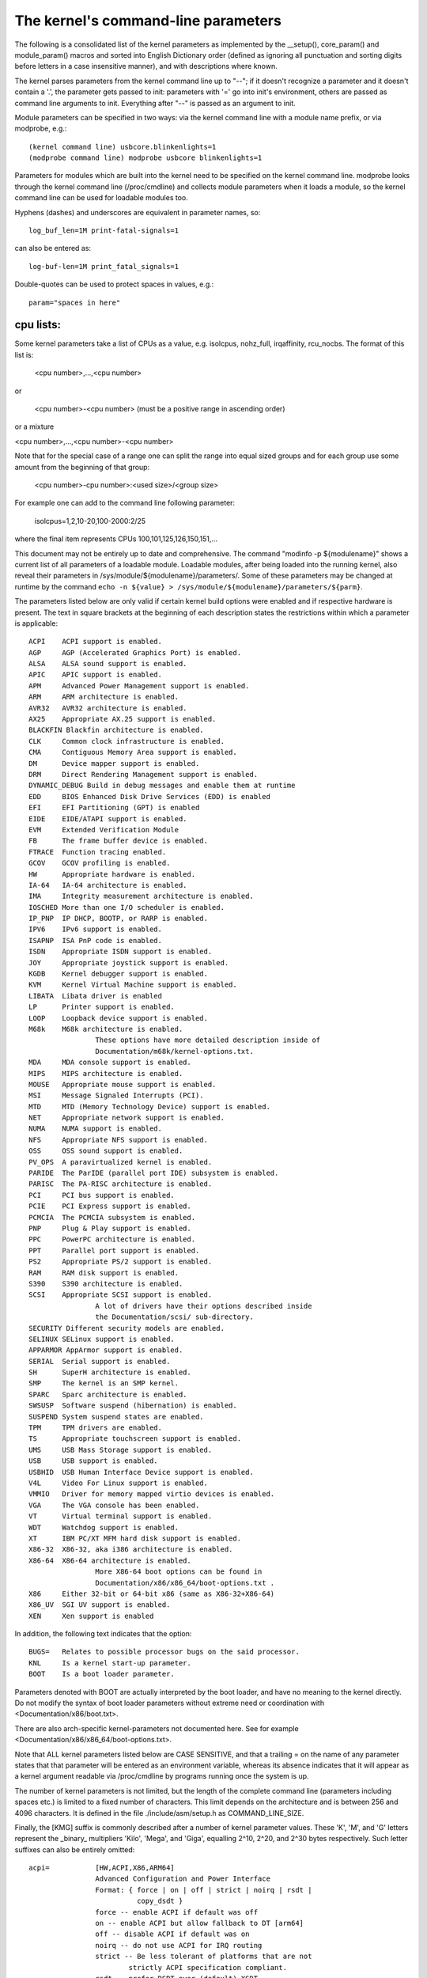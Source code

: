 The kernel's command-line parameters
====================================

The following is a consolidated list of the kernel parameters as
implemented by the __setup(), core_param() and module_param() macros
and sorted into English Dictionary order (defined as ignoring all
punctuation and sorting digits before letters in a case insensitive
manner), and with descriptions where known.

The kernel parses parameters from the kernel command line up to "--";
if it doesn't recognize a parameter and it doesn't contain a '.', the
parameter gets passed to init: parameters with '=' go into init's
environment, others are passed as command line arguments to init.
Everything after "--" is passed as an argument to init.

Module parameters can be specified in two ways: via the kernel command
line with a module name prefix, or via modprobe, e.g.::

	(kernel command line) usbcore.blinkenlights=1
	(modprobe command line) modprobe usbcore blinkenlights=1

Parameters for modules which are built into the kernel need to be
specified on the kernel command line.  modprobe looks through the
kernel command line (/proc/cmdline) and collects module parameters
when it loads a module, so the kernel command line can be used for
loadable modules too.

Hyphens (dashes) and underscores are equivalent in parameter names, so::

	log_buf_len=1M print-fatal-signals=1

can also be entered as::

	log-buf-len=1M print_fatal_signals=1

Double-quotes can be used to protect spaces in values, e.g.::

	param="spaces in here"

cpu lists:
----------

Some kernel parameters take a list of CPUs as a value, e.g.  isolcpus,
nohz_full, irqaffinity, rcu_nocbs.  The format of this list is:

	<cpu number>,...,<cpu number>

or

	<cpu number>-<cpu number>
	(must be a positive range in ascending order)

or a mixture

<cpu number>,...,<cpu number>-<cpu number>

Note that for the special case of a range one can split the range into equal
sized groups and for each group use some amount from the beginning of that
group:

	<cpu number>-cpu number>:<used size>/<group size>

For example one can add to the command line following parameter:

	isolcpus=1,2,10-20,100-2000:2/25

where the final item represents CPUs 100,101,125,126,150,151,...



This document may not be entirely up to date and comprehensive. The command
"modinfo -p ${modulename}" shows a current list of all parameters of a loadable
module. Loadable modules, after being loaded into the running kernel, also
reveal their parameters in /sys/module/${modulename}/parameters/. Some of these
parameters may be changed at runtime by the command
``echo -n ${value} > /sys/module/${modulename}/parameters/${parm}``.

The parameters listed below are only valid if certain kernel build options were
enabled and if respective hardware is present. The text in square brackets at
the beginning of each description states the restrictions within which a
parameter is applicable::

	ACPI	ACPI support is enabled.
	AGP	AGP (Accelerated Graphics Port) is enabled.
	ALSA	ALSA sound support is enabled.
	APIC	APIC support is enabled.
	APM	Advanced Power Management support is enabled.
	ARM	ARM architecture is enabled.
	AVR32	AVR32 architecture is enabled.
	AX25	Appropriate AX.25 support is enabled.
	BLACKFIN Blackfin architecture is enabled.
	CLK	Common clock infrastructure is enabled.
	CMA	Contiguous Memory Area support is enabled.
	DM	Device mapper support is enabled.
	DRM	Direct Rendering Management support is enabled.
	DYNAMIC_DEBUG Build in debug messages and enable them at runtime
	EDD	BIOS Enhanced Disk Drive Services (EDD) is enabled
	EFI	EFI Partitioning (GPT) is enabled
	EIDE	EIDE/ATAPI support is enabled.
	EVM	Extended Verification Module
	FB	The frame buffer device is enabled.
	FTRACE	Function tracing enabled.
	GCOV	GCOV profiling is enabled.
	HW	Appropriate hardware is enabled.
	IA-64	IA-64 architecture is enabled.
	IMA     Integrity measurement architecture is enabled.
	IOSCHED	More than one I/O scheduler is enabled.
	IP_PNP	IP DHCP, BOOTP, or RARP is enabled.
	IPV6	IPv6 support is enabled.
	ISAPNP	ISA PnP code is enabled.
	ISDN	Appropriate ISDN support is enabled.
	JOY	Appropriate joystick support is enabled.
	KGDB	Kernel debugger support is enabled.
	KVM	Kernel Virtual Machine support is enabled.
	LIBATA  Libata driver is enabled
	LP	Printer support is enabled.
	LOOP	Loopback device support is enabled.
	M68k	M68k architecture is enabled.
			These options have more detailed description inside of
			Documentation/m68k/kernel-options.txt.
	MDA	MDA console support is enabled.
	MIPS	MIPS architecture is enabled.
	MOUSE	Appropriate mouse support is enabled.
	MSI	Message Signaled Interrupts (PCI).
	MTD	MTD (Memory Technology Device) support is enabled.
	NET	Appropriate network support is enabled.
	NUMA	NUMA support is enabled.
	NFS	Appropriate NFS support is enabled.
	OSS	OSS sound support is enabled.
	PV_OPS	A paravirtualized kernel is enabled.
	PARIDE	The ParIDE (parallel port IDE) subsystem is enabled.
	PARISC	The PA-RISC architecture is enabled.
	PCI	PCI bus support is enabled.
	PCIE	PCI Express support is enabled.
	PCMCIA	The PCMCIA subsystem is enabled.
	PNP	Plug & Play support is enabled.
	PPC	PowerPC architecture is enabled.
	PPT	Parallel port support is enabled.
	PS2	Appropriate PS/2 support is enabled.
	RAM	RAM disk support is enabled.
	S390	S390 architecture is enabled.
	SCSI	Appropriate SCSI support is enabled.
			A lot of drivers have their options described inside
			the Documentation/scsi/ sub-directory.
	SECURITY Different security models are enabled.
	SELINUX SELinux support is enabled.
	APPARMOR AppArmor support is enabled.
	SERIAL	Serial support is enabled.
	SH	SuperH architecture is enabled.
	SMP	The kernel is an SMP kernel.
	SPARC	Sparc architecture is enabled.
	SWSUSP	Software suspend (hibernation) is enabled.
	SUSPEND	System suspend states are enabled.
	TPM	TPM drivers are enabled.
	TS	Appropriate touchscreen support is enabled.
	UMS	USB Mass Storage support is enabled.
	USB	USB support is enabled.
	USBHID	USB Human Interface Device support is enabled.
	V4L	Video For Linux support is enabled.
	VMMIO   Driver for memory mapped virtio devices is enabled.
	VGA	The VGA console has been enabled.
	VT	Virtual terminal support is enabled.
	WDT	Watchdog support is enabled.
	XT	IBM PC/XT MFM hard disk support is enabled.
	X86-32	X86-32, aka i386 architecture is enabled.
	X86-64	X86-64 architecture is enabled.
			More X86-64 boot options can be found in
			Documentation/x86/x86_64/boot-options.txt .
	X86	Either 32-bit or 64-bit x86 (same as X86-32+X86-64)
	X86_UV	SGI UV support is enabled.
	XEN	Xen support is enabled

In addition, the following text indicates that the option::

	BUGS=	Relates to possible processor bugs on the said processor.
	KNL	Is a kernel start-up parameter.
	BOOT	Is a boot loader parameter.

Parameters denoted with BOOT are actually interpreted by the boot
loader, and have no meaning to the kernel directly.
Do not modify the syntax of boot loader parameters without extreme
need or coordination with <Documentation/x86/boot.txt>.

There are also arch-specific kernel-parameters not documented here.
See for example <Documentation/x86/x86_64/boot-options.txt>.

Note that ALL kernel parameters listed below are CASE SENSITIVE, and that
a trailing = on the name of any parameter states that that parameter will
be entered as an environment variable, whereas its absence indicates that
it will appear as a kernel argument readable via /proc/cmdline by programs
running once the system is up.

The number of kernel parameters is not limited, but the length of the
complete command line (parameters including spaces etc.) is limited to
a fixed number of characters. This limit depends on the architecture
and is between 256 and 4096 characters. It is defined in the file
./include/asm/setup.h as COMMAND_LINE_SIZE.

Finally, the [KMG] suffix is commonly described after a number of kernel
parameter values. These 'K', 'M', and 'G' letters represent the _binary_
multipliers 'Kilo', 'Mega', and 'Giga', equalling 2^10, 2^20, and 2^30
bytes respectively. Such letter suffixes can also be entirely omitted::


	acpi=		[HW,ACPI,X86,ARM64]
			Advanced Configuration and Power Interface
			Format: { force | on | off | strict | noirq | rsdt |
				  copy_dsdt }
			force -- enable ACPI if default was off
			on -- enable ACPI but allow fallback to DT [arm64]
			off -- disable ACPI if default was on
			noirq -- do not use ACPI for IRQ routing
			strict -- Be less tolerant of platforms that are not
				strictly ACPI specification compliant.
			rsdt -- prefer RSDT over (default) XSDT
			copy_dsdt -- copy DSDT to memory
			For ARM64, ONLY "acpi=off", "acpi=on" or "acpi=force"
			are available

			See also Documentation/power/runtime_pm.txt, pci=noacpi

	acpi_apic_instance=	[ACPI, IOAPIC]
			Format: <int>
			2: use 2nd APIC table, if available
			1,0: use 1st APIC table
			default: 0

	acpi_backlight=	[HW,ACPI]
			acpi_backlight=vendor
			acpi_backlight=video
			If set to vendor, prefer vendor specific driver
			(e.g. thinkpad_acpi, sony_acpi, etc.) instead
			of the ACPI video.ko driver.

	acpi_force_32bit_fadt_addr
			force FADT to use 32 bit addresses rather than the
			64 bit X_* addresses. Some firmware have broken 64
			bit addresses for force ACPI ignore these and use
			the older legacy 32 bit addresses.

	acpica_no_return_repair [HW, ACPI]
			Disable AML predefined validation mechanism
			This mechanism can repair the evaluation result to make
			the return objects more ACPI specification compliant.
			This option is useful for developers to identify the
			root cause of an AML interpreter issue when the issue
			has something to do with the repair mechanism.

	acpi.debug_layer=	[HW,ACPI,ACPI_DEBUG]
	acpi.debug_level=	[HW,ACPI,ACPI_DEBUG]
			Format: <int>
			CONFIG_ACPI_DEBUG must be enabled to produce any ACPI
			debug output.  Bits in debug_layer correspond to a
			_COMPONENT in an ACPI source file, e.g.,
			    #define _COMPONENT ACPI_PCI_COMPONENT
			Bits in debug_level correspond to a level in
			ACPI_DEBUG_PRINT statements, e.g.,
			    ACPI_DEBUG_PRINT((ACPI_DB_INFO, ...
			The debug_level mask defaults to "info".  See
			Documentation/acpi/debug.txt for more information about
			debug layers and levels.

			Enable processor driver info messages:
			    acpi.debug_layer=0x20000000
			Enable PCI/PCI interrupt routing info messages:
			    acpi.debug_layer=0x400000
			Enable AML "Debug" output, i.e., stores to the Debug
			object while interpreting AML:
			    acpi.debug_layer=0xffffffff acpi.debug_level=0x2
			Enable all messages related to ACPI hardware:
			    acpi.debug_layer=0x2 acpi.debug_level=0xffffffff

			Some values produce so much output that the system is
			unusable.  The "log_buf_len" parameter may be useful
			if you need to capture more output.

	acpi_enforce_resources=	[ACPI]
			{ strict | lax | no }
			Check for resource conflicts between native drivers
			and ACPI OperationRegions (SystemIO and SystemMemory
			only). IO ports and memory declared in ACPI might be
			used by the ACPI subsystem in arbitrary AML code and
			can interfere with legacy drivers.
			strict (default): access to resources claimed by ACPI
			is denied; legacy drivers trying to access reserved
			resources will fail to bind to device using them.
			lax: access to resources claimed by ACPI is allowed;
			legacy drivers trying to access reserved resources
			will bind successfully but a warning message is logged.
			no: ACPI OperationRegions are not marked as reserved,
			no further checks are performed.

	acpi_force_table_verification	[HW,ACPI]
			Enable table checksum verification during early stage.
			By default, this is disabled due to x86 early mapping
			size limitation.

	acpi_irq_balance [HW,ACPI]
			ACPI will balance active IRQs
			default in APIC mode

	acpi_irq_nobalance [HW,ACPI]
			ACPI will not move active IRQs (default)
			default in PIC mode

	acpi_irq_isa=	[HW,ACPI] If irq_balance, mark listed IRQs used by ISA
			Format: <irq>,<irq>...

	acpi_irq_pci=	[HW,ACPI] If irq_balance, clear listed IRQs for
			use by PCI
			Format: <irq>,<irq>...

	acpi_mask_gpe=  [HW,ACPI]
			Due to the existence of _Lxx/_Exx, some GPEs triggered
			by unsupported hardware/firmware features can result in
                        GPE floodings that cannot be automatically disabled by
                        the GPE dispatcher.
			This facility can be used to prevent such uncontrolled
			GPE floodings.
			Format: <int>

	acpi_no_auto_serialize	[HW,ACPI]
			Disable auto-serialization of AML methods
			AML control methods that contain the opcodes to create
			named objects will be marked as "Serialized" by the
			auto-serialization feature.
			This feature is enabled by default.
			This option allows to turn off the feature.

	acpi_no_memhotplug [ACPI] Disable memory hotplug.  Useful for kdump
			   kernels.

	acpi_no_static_ssdt	[HW,ACPI]
			Disable installation of static SSDTs at early boot time
			By default, SSDTs contained in the RSDT/XSDT will be
			installed automatically and they will appear under
			/sys/firmware/acpi/tables.
			This option turns off this feature.
			Note that specifying this option does not affect
			dynamic table installation which will install SSDT
			tables to /sys/firmware/acpi/tables/dynamic.

	acpi_no_watchdog	[HW,ACPI,WDT]
			Ignore the ACPI-based watchdog interface (WDAT) and let
			a native driver control the watchdog device instead.

	acpi_rsdp=	[ACPI,EFI,KEXEC]
			Pass the RSDP address to the kernel, mostly used
			on machines running EFI runtime service to boot the
			second kernel for kdump.

	acpi_os_name=	[HW,ACPI] Tell ACPI BIOS the name of the OS
			Format: To spoof as Windows 98: ="Microsoft Windows"

	acpi_rev_override [ACPI] Override the _REV object to return 5 (instead
			of 2 which is mandated by ACPI 6) as the supported ACPI
			specification revision (when using this switch, it may
			be necessary to carry out a cold reboot _twice_ in a
			row to make it take effect on the platform firmware).

	acpi_osi=	[HW,ACPI] Modify list of supported OS interface strings
			acpi_osi="string1"	# add string1
			acpi_osi="!string2"	# remove string2
			acpi_osi=!*		# remove all strings
			acpi_osi=!		# disable all built-in OS vendor
						  strings
			acpi_osi=!!		# enable all built-in OS vendor
						  strings
			acpi_osi=		# disable all strings

			'acpi_osi=!' can be used in combination with single or
			multiple 'acpi_osi="string1"' to support specific OS
			vendor string(s).  Note that such command can only
			affect the default state of the OS vendor strings, thus
			it cannot affect the default state of the feature group
			strings and the current state of the OS vendor strings,
			specifying it multiple times through kernel command line
			is meaningless.  This command is useful when one do not
			care about the state of the feature group strings which
			should be controlled by the OSPM.
			Examples:
			  1. 'acpi_osi=! acpi_osi="Windows 2000"' is equivalent
			     to 'acpi_osi="Windows 2000" acpi_osi=!', they all
			     can make '_OSI("Windows 2000")' TRUE.

			'acpi_osi=' cannot be used in combination with other
			'acpi_osi=' command lines, the _OSI method will not
			exist in the ACPI namespace.  NOTE that such command can
			only affect the _OSI support state, thus specifying it
			multiple times through kernel command line is also
			meaningless.
			Examples:
			  1. 'acpi_osi=' can make 'CondRefOf(_OSI, Local1)'
			     FALSE.

			'acpi_osi=!*' can be used in combination with single or
			multiple 'acpi_osi="string1"' to support specific
			string(s).  Note that such command can affect the
			current state of both the OS vendor strings and the
			feature group strings, thus specifying it multiple times
			through kernel command line is meaningful.  But it may
			still not able to affect the final state of a string if
			there are quirks related to this string.  This command
			is useful when one want to control the state of the
			feature group strings to debug BIOS issues related to
			the OSPM features.
			Examples:
			  1. 'acpi_osi="Module Device" acpi_osi=!*' can make
			     '_OSI("Module Device")' FALSE.
			  2. 'acpi_osi=!* acpi_osi="Module Device"' can make
			     '_OSI("Module Device")' TRUE.
			  3. 'acpi_osi=! acpi_osi=!* acpi_osi="Windows 2000"' is
			     equivalent to
			     'acpi_osi=!* acpi_osi=! acpi_osi="Windows 2000"'
			     and
			     'acpi_osi=!* acpi_osi="Windows 2000" acpi_osi=!',
			     they all will make '_OSI("Windows 2000")' TRUE.

	acpi_pm_good	[X86]
			Override the pmtimer bug detection: force the kernel
			to assume that this machine's pmtimer latches its value
			and always returns good values.

	acpi_sci=	[HW,ACPI] ACPI System Control Interrupt trigger mode
			Format: { level | edge | high | low }

	acpi_skip_timer_override [HW,ACPI]
			Recognize and ignore IRQ0/pin2 Interrupt Override.
			For broken nForce2 BIOS resulting in XT-PIC timer.

	acpi_sleep=	[HW,ACPI] Sleep options
			Format: { s3_bios, s3_mode, s3_beep, s4_nohwsig,
				  old_ordering, nonvs, sci_force_enable }
			See Documentation/power/video.txt for information on
			s3_bios and s3_mode.
			s3_beep is for debugging; it makes the PC's speaker beep
			as soon as the kernel's real-mode entry point is called.
			s4_nohwsig prevents ACPI hardware signature from being
			used during resume from hibernation.
			old_ordering causes the ACPI 1.0 ordering of the _PTS
			control method, with respect to putting devices into
			low power states, to be enforced (the ACPI 2.0 ordering
			of _PTS is used by default).
			nonvs prevents the kernel from saving/restoring the
			ACPI NVS memory during suspend/hibernation and resume.
			sci_force_enable causes the kernel to set SCI_EN directly
			on resume from S1/S3 (which is against the ACPI spec,
			but some broken systems don't work without it).

	acpi_use_timer_override [HW,ACPI]
			Use timer override. For some broken Nvidia NF5 boards
			that require a timer override, but don't have HPET

	add_efi_memmap	[EFI; X86] Include EFI memory map in
			kernel's map of available physical RAM.

	agp=		[AGP]
			{ off | try_unsupported }
			off: disable AGP support
			try_unsupported: try to drive unsupported chipsets
				(may crash computer or cause data corruption)

	ALSA		[HW,ALSA]
			See Documentation/sound/alsa/alsa-parameters.txt

	alignment=	[KNL,ARM]
			Allow the default userspace alignment fault handler
			behaviour to be specified.  Bit 0 enables warnings,
			bit 1 enables fixups, and bit 2 sends a segfault.

	align_va_addr=	[X86-64]
			Align virtual addresses by clearing slice [14:12] when
			allocating a VMA at process creation time. This option
			gives you up to 3% performance improvement on AMD F15h
			machines (where it is enabled by default) for a
			CPU-intensive style benchmark, and it can vary highly in
			a microbenchmark depending on workload and compiler.

			32: only for 32-bit processes
			64: only for 64-bit processes
			on: enable for both 32- and 64-bit processes
			off: disable for both 32- and 64-bit processes

	alloc_snapshot	[FTRACE]
			Allocate the ftrace snapshot buffer on boot up when the
			main buffer is allocated. This is handy if debugging
			and you need to use tracing_snapshot() on boot up, and
			do not want to use tracing_snapshot_alloc() as it needs
			to be done where GFP_KERNEL allocations are allowed.

	amd_iommu=	[HW,X86-64]
			Pass parameters to the AMD IOMMU driver in the system.
			Possible values are:
			fullflush - enable flushing of IO/TLB entries when
				    they are unmapped. Otherwise they are
				    flushed before they will be reused, which
				    is a lot of faster
			off	  - do not initialize any AMD IOMMU found in
				    the system
			force_isolation - Force device isolation for all
					  devices. The IOMMU driver is not
					  allowed anymore to lift isolation
					  requirements as needed. This option
					  does not override iommu=pt

	amd_iommu_dump=	[HW,X86-64]
			Enable AMD IOMMU driver option to dump the ACPI table
			for AMD IOMMU. With this option enabled, AMD IOMMU
			driver will print ACPI tables for AMD IOMMU during
			IOMMU initialization.

	amd_iommu_intr=	[HW,X86-64]
			Specifies one of the following AMD IOMMU interrupt
			remapping modes:
			legacy     - Use legacy interrupt remapping mode.
			vapic      - Use virtual APIC mode, which allows IOMMU
			             to inject interrupts directly into guest.
			             This mode requires kvm-amd.avic=1.
			             (Default when IOMMU HW support is present.)

	amijoy.map=	[HW,JOY] Amiga joystick support
			Map of devices attached to JOY0DAT and JOY1DAT
			Format: <a>,<b>
			See also Documentation/input/joystick.txt

	analog.map=	[HW,JOY] Analog joystick and gamepad support
			Specifies type or capabilities of an analog joystick
			connected to one of 16 gameports
			Format: <type1>,<type2>,..<type16>

	apc=		[HW,SPARC]
			Power management functions (SPARCstation-4/5 + deriv.)
			Format: noidle
			Disable APC CPU standby support. SPARCstation-Fox does
			not play well with APC CPU idle - disable it if you have
			APC and your system crashes randomly.

	apic=		[APIC,X86-32] Advanced Programmable Interrupt Controller
			Change the output verbosity whilst booting
			Format: { quiet (default) | verbose | debug }
			Change the amount of debugging information output
			when initialising the APIC and IO-APIC components.

	apic_extnmi=	[APIC,X86] External NMI delivery setting
			Format: { bsp (default) | all | none }
			bsp:  External NMI is delivered only to CPU 0
			all:  External NMIs are broadcast to all CPUs as a
			      backup of CPU 0
			none: External NMI is masked for all CPUs. This is
			      useful so that a dump capture kernel won't be
			      shot down by NMI

	autoconf=	[IPV6]
			See Documentation/networking/ipv6.txt.

	show_lapic=	[APIC,X86] Advanced Programmable Interrupt Controller
			Limit apic dumping. The parameter defines the maximal
			number of local apics being dumped. Also it is possible
			to set it to "all" by meaning -- no limit here.
			Format: { 1 (default) | 2 | ... | all }.
			The parameter valid if only apic=debug or
			apic=verbose is specified.
			Example: apic=debug show_lapic=all

	apm=		[APM] Advanced Power Management
			See header of arch/x86/kernel/apm_32.c.

	arcrimi=	[HW,NET] ARCnet - "RIM I" (entirely mem-mapped) cards
			Format: <io>,<irq>,<nodeID>

	ataflop=	[HW,M68k]

	atarimouse=	[HW,MOUSE] Atari Mouse

	atkbd.extra=	[HW] Enable extra LEDs and keys on IBM RapidAccess,
			EzKey and similar keyboards

	atkbd.reset=	[HW] Reset keyboard during initialization

	atkbd.set=	[HW] Select keyboard code set
			Format: <int> (2 = AT (default), 3 = PS/2)

	atkbd.scroll=	[HW] Enable scroll wheel on MS Office and similar
			keyboards

	atkbd.softraw=	[HW] Choose between synthetic and real raw mode
			Format: <bool> (0 = real, 1 = synthetic (default))

	atkbd.softrepeat= [HW]
			Use software keyboard repeat

	audit=		[KNL] Enable the audit sub-system
			Format: { "0" | "1" } (0 = disabled, 1 = enabled)
			0 - kernel audit is disabled and can not be enabled
			    until the next reboot
			unset - kernel audit is initialized but disabled and
			    will be fully enabled by the userspace auditd.
			1 - kernel audit is initialized and partially enabled,
			    storing at most audit_backlog_limit messages in
			    RAM until it is fully enabled by the userspace
			    auditd.
			Default: unset

	audit_backlog_limit= [KNL] Set the audit queue size limit.
			Format: <int> (must be >=0)
			Default: 64

	bau=		[X86_UV] Enable the BAU on SGI UV.  The default
			behavior is to disable the BAU (i.e. bau=0).
			Format: { "0" | "1" }
			0 - Disable the BAU.
			1 - Enable the BAU.
			unset - Disable the BAU.

	baycom_epp=	[HW,AX25]
			Format: <io>,<mode>

	baycom_par=	[HW,AX25] BayCom Parallel Port AX.25 Modem
			Format: <io>,<mode>
			See header of drivers/net/hamradio/baycom_par.c.

	baycom_ser_fdx=	[HW,AX25]
			BayCom Serial Port AX.25 Modem (Full Duplex Mode)
			Format: <io>,<irq>,<mode>[,<baud>]
			See header of drivers/net/hamradio/baycom_ser_fdx.c.

	baycom_ser_hdx=	[HW,AX25]
			BayCom Serial Port AX.25 Modem (Half Duplex Mode)
			Format: <io>,<irq>,<mode>
			See header of drivers/net/hamradio/baycom_ser_hdx.c.

	blkdevparts=	Manual partition parsing of block device(s) for
			embedded devices based on command line input.
			See Documentation/block/cmdline-partition.txt

	boot_delay=	Milliseconds to delay each printk during boot.
			Values larger than 10 seconds (10000) are changed to
			no delay (0).
			Format: integer

	bootmem_debug	[KNL] Enable bootmem allocator debug messages.

	bert_disable	[ACPI]
			Disable BERT OS support on buggy BIOSes.

	bttv.card=	[HW,V4L] bttv (bt848 + bt878 based grabber cards)
	bttv.radio=	Most important insmod options are available as
			kernel args too.
	bttv.pll=	See Documentation/video4linux/bttv/Insmod-options
	bttv.tuner=

	bulk_remove=off	[PPC]  This parameter disables the use of the pSeries
			firmware feature for flushing multiple hpte entries
			at a time.

	c101=		[NET] Moxa C101 synchronous serial card

	cachesize=	[BUGS=X86-32] Override level 2 CPU cache size detection.
			Sometimes CPU hardware bugs make them report the cache
			size incorrectly. The kernel will attempt work arounds
			to fix known problems, but for some CPUs it is not
			possible to determine what the correct size should be.
			This option provides an override for these situations.

	ca_keys=	[KEYS] This parameter identifies a specific key(s) on
			the system trusted keyring to be used for certificate
			trust validation.
			format: { id:<keyid> | builtin }

	cca=		[MIPS] Override the kernel pages' cache coherency
			algorithm.  Accepted values range from 0 to 7
			inclusive. See arch/mips/include/asm/pgtable-bits.h
			for platform specific values (SB1, Loongson3 and
			others).

	ccw_timeout_log [S390]
			See Documentation/s390/CommonIO for details.

	cgroup_disable= [KNL] Disable a particular controller
			Format: {name of the controller(s) to disable}
			The effects of cgroup_disable=foo are:
			- foo isn't auto-mounted if you mount all cgroups in
			  a single hierarchy
			- foo isn't visible as an individually mountable
			  subsystem
			{Currently only "memory" controller deal with this and
			cut the overhead, others just disable the usage. So
			only cgroup_disable=memory is actually worthy}

	cgroup_no_v1=	[KNL] Disable one, multiple, all cgroup controllers in v1
			Format: { controller[,controller...] | "all" }
			Like cgroup_disable, but only applies to cgroup v1;
			the blacklisted controllers remain available in cgroup2.

	cgroup.memory=	[KNL] Pass options to the cgroup memory controller.
			Format: <string>
			nosocket -- Disable socket memory accounting.
			nokmem -- Disable kernel memory accounting.

	checkreqprot	[SELINUX] Set initial checkreqprot flag value.
			Format: { "0" | "1" }
			See security/selinux/Kconfig help text.
			0 -- check protection applied by kernel (includes
				any implied execute protection).
			1 -- check protection requested by application.
			Default value is set via a kernel config option.
			Value can be changed at runtime via
				/selinux/checkreqprot.

	cio_ignore=	[S390]
			See Documentation/s390/CommonIO for details.
	clk_ignore_unused
			[CLK]
			Prevents the clock framework from automatically gating
			clocks that have not been explicitly enabled by a Linux
			device driver but are enabled in hardware at reset or
			by the bootloader/firmware. Note that this does not
			force such clocks to be always-on nor does it reserve
			those clocks in any way. This parameter is useful for
			debug and development, but should not be needed on a
			platform with proper driver support.  For more
			information, see Documentation/clk.txt.

	clock=		[BUGS=X86-32, HW] gettimeofday clocksource override.
			[Deprecated]
			Forces specified clocksource (if available) to be used
			when calculating gettimeofday(). If specified
			clocksource is not available, it defaults to PIT.
			Format: { pit | tsc | cyclone | pmtmr }

	clocksource=	Override the default clocksource
			Format: <string>
			Override the default clocksource and use the clocksource
			with the name specified.
			Some clocksource names to choose from, depending on
			the platform:
			[all] jiffies (this is the base, fallback clocksource)
			[ACPI] acpi_pm
			[ARM] imx_timer1,OSTS,netx_timer,mpu_timer2,
				pxa_timer,timer3,32k_counter,timer0_1
			[AVR32] avr32
			[X86-32] pit,hpet,tsc;
				scx200_hrt on Geode; cyclone on IBM x440
			[MIPS] MIPS
			[PARISC] cr16
			[S390] tod
			[SH] SuperH
			[SPARC64] tick
			[X86-64] hpet,tsc

	clocksource.arm_arch_timer.evtstrm=
			[ARM,ARM64]
			Format: <bool>
			Enable/disable the eventstream feature of the ARM
			architected timer so that code using WFE-based polling
			loops can be debugged more effectively on production
			systems.

	clocksource.arm_arch_timer.fsl-a008585=
			[ARM64]
			Format: <bool>
			Enable/disable the workaround of Freescale/NXP
			erratum A-008585.  This can be useful for KVM
			guests, if the guest device tree doesn't show the
			erratum.  If unspecified, the workaround is
			enabled based on the device tree.

	clearcpuid=BITNUM [X86]
			Disable CPUID feature X for the kernel. See
			arch/x86/include/asm/cpufeatures.h for the valid bit
			numbers. Note the Linux specific bits are not necessarily
			stable over kernel options, but the vendor specific
			ones should be.
			Also note that user programs calling CPUID directly
			or using the feature without checking anything
			will still see it. This just prevents it from
			being used by the kernel or shown in /proc/cpuinfo.
			Also note the kernel might malfunction if you disable
			some critical bits.

	cma=nn[MG]@[start[MG][-end[MG]]]
			[ARM,X86,KNL]
			Sets the size of kernel global memory area for
			contiguous memory allocations and optionally the
			placement constraint by the physical address range of
			memory allocations. A value of 0 disables CMA
			altogether. For more information, see
			include/linux/dma-contiguous.h

	cmo_free_hint=	[PPC] Format: { yes | no }
			Specify whether pages are marked as being inactive
			when they are freed.  This is used in CMO environments
			to determine OS memory pressure for page stealing by
			a hypervisor.
			Default: yes

	coherent_pool=nn[KMG]	[ARM,KNL]
			Sets the size of memory pool for coherent, atomic dma
			allocations, by default set to 256K.

	code_bytes	[X86] How many bytes of object code to print
			in an oops report.
			Range: 0 - 8192
			Default: 64

	com20020=	[HW,NET] ARCnet - COM20020 chipset
			Format:
			<io>[,<irq>[,<nodeID>[,<backplane>[,<ckp>[,<timeout>]]]]]

	com90io=	[HW,NET] ARCnet - COM90xx chipset (IO-mapped buffers)
			Format: <io>[,<irq>]

	com90xx=	[HW,NET]
			ARCnet - COM90xx chipset (memory-mapped buffers)
			Format: <io>[,<irq>[,<memstart>]]

	condev=		[HW,S390] console device
	conmode=

	console=	[KNL] Output console device and options.

		tty<n>	Use the virtual console device <n>.

		ttyS<n>[,options]
		ttyUSB0[,options]
			Use the specified serial port.  The options are of
			the form "bbbbpnf", where "bbbb" is the baud rate,
			"p" is parity ("n", "o", or "e"), "n" is number of
			bits, and "f" is flow control ("r" for RTS or
			omit it).  Default is "9600n8".

			See Documentation/admin-guide/serial-console.rst for more
			information.  See
			Documentation/networking/netconsole.txt for an
			alternative.

		uart[8250],io,<addr>[,options]
		uart[8250],mmio,<addr>[,options]
		uart[8250],mmio16,<addr>[,options]
		uart[8250],mmio32,<addr>[,options]
		uart[8250],0x<addr>[,options]
			Start an early, polled-mode console on the 8250/16550
			UART at the specified I/O port or MMIO address,
			switching to the matching ttyS device later.
			MMIO inter-register address stride is either 8-bit
			(mmio), 16-bit (mmio16), or 32-bit (mmio32).
			If none of [io|mmio|mmio16|mmio32], <addr> is assumed
			to be equivalent to 'mmio'. 'options' are specified in
			the same format described for ttyS above; if unspecified,
			the h/w is not re-initialized.

		hvc<n>	Use the hypervisor console device <n>. This is for
			both Xen and PowerPC hypervisors.

                If the device connected to the port is not a TTY but a braille
                device, prepend "brl," before the device type, for instance
			console=brl,ttyS0
		For now, only VisioBraille is supported.

	consoleblank=	[KNL] The console blank (screen saver) timeout in
			seconds. Defaults to 10*60 = 10mins. A value of 0
			disables the blank timer.

	coredump_filter=
			[KNL] Change the default value for
			/proc/<pid>/coredump_filter.
			See also Documentation/filesystems/proc.txt.

	cpuidle.off=1	[CPU_IDLE]
			disable the cpuidle sub-system

	cpu_init_udelay=N
			[X86] Delay for N microsec between assert and de-assert
			of APIC INIT to start processors.  This delay occurs
			on every CPU online, such as boot, and resume from suspend.
			Default: 10000

	cpcihp_generic=	[HW,PCI] Generic port I/O CompactPCI driver
			Format:
			<first_slot>,<last_slot>,<port>,<enum_bit>[,<debug>]

	crashkernel=size[KMG][@offset[KMG]]
			[KNL] Using kexec, Linux can switch to a 'crash kernel'
			upon panic. This parameter reserves the physical
			memory region [offset, offset + size] for that kernel
			image. If '@offset' is omitted, then a suitable offset
			is selected automatically. Check
			Documentation/kdump/kdump.txt for further details.

	crashkernel=range1:size1[,range2:size2,...][@offset]
			[KNL] Same as above, but depends on the memory
			in the running system. The syntax of range is
			start-[end] where start and end are both
			a memory unit (amount[KMG]). See also
			Documentation/kdump/kdump.txt for an example.

	crashkernel=size[KMG],high
			[KNL, x86_64] range could be above 4G. Allow kernel
			to allocate physical memory region from top, so could
			be above 4G if system have more than 4G ram installed.
			Otherwise memory region will be allocated below 4G, if
			available.
			It will be ignored if crashkernel=X is specified.
	crashkernel=size[KMG],low
			[KNL, x86_64] range under 4G. When crashkernel=X,high
			is passed, kernel could allocate physical memory region
			above 4G, that cause second kernel crash on system
			that require some amount of low memory, e.g. swiotlb
			requires at least 64M+32K low memory, also enough extra
			low memory is needed to make sure DMA buffers for 32-bit
			devices won't run out. Kernel would try to allocate at
			at least 256M below 4G automatically.
			This one let user to specify own low range under 4G
			for second kernel instead.
			0: to disable low allocation.
			It will be ignored when crashkernel=X,high is not used
			or memory reserved is below 4G.

	cryptomgr.notests
                        [KNL] Disable crypto self-tests

	cs89x0_dma=	[HW,NET]
			Format: <dma>

	cs89x0_media=	[HW,NET]
			Format: { rj45 | aui | bnc }

	dasd=		[HW,NET]
			See header of drivers/s390/block/dasd_devmap.c.

	db9.dev[2|3]=	[HW,JOY] Multisystem joystick support via parallel port
			(one device per port)
			Format: <port#>,<type>
			See also Documentation/input/joystick-parport.txt

	ddebug_query=   [KNL,DYNAMIC_DEBUG] Enable debug messages at early boot
			time. See Documentation/dynamic-debug-howto.txt for
			details.  Deprecated, see dyndbg.

	debug		[KNL] Enable kernel debugging (events log level).

	debug_locks_verbose=
			[KNL] verbose self-tests
			Format=<0|1>
			Print debugging info while doing the locking API
			self-tests.
			We default to 0 (no extra messages), setting it to
			1 will print _a lot_ more information - normally
			only useful to kernel developers.

	debug_objects	[KNL] Enable object debugging

	no_debug_objects
			[KNL] Disable object debugging

	debug_guardpage_minorder=
			[KNL] When CONFIG_DEBUG_PAGEALLOC is set, this
			parameter allows control of the order of pages that will
			be intentionally kept free (and hence protected) by the
			buddy allocator. Bigger value increase the probability
			of catching random memory corruption, but reduce the
			amount of memory for normal system use. The maximum
			possible value is MAX_ORDER/2.  Setting this parameter
			to 1 or 2 should be enough to identify most random
			memory corruption problems caused by bugs in kernel or
			driver code when a CPU writes to (or reads from) a
			random memory location. Note that there exists a class
			of memory corruptions problems caused by buggy H/W or
			F/W or by drivers badly programing DMA (basically when
			memory is written at bus level and the CPU MMU is
			bypassed) which are not detectable by
			CONFIG_DEBUG_PAGEALLOC, hence this option will not help
			tracking down these problems.

	debug_pagealloc=
			[KNL] When CONFIG_DEBUG_PAGEALLOC is set, this
			parameter enables the feature at boot time. In
			default, it is disabled. We can avoid allocating huge
			chunk of memory for debug pagealloc if we don't enable
			it at boot time and the system will work mostly same
			with the kernel built without CONFIG_DEBUG_PAGEALLOC.
			on: enable the feature

	debugpat	[X86] Enable PAT debugging

	decnet.addr=	[HW,NET]
			Format: <area>[,<node>]
			See also Documentation/networking/decnet.txt.

	default_hugepagesz=
			[same as hugepagesz=] The size of the default
			HugeTLB page size. This is the size represented by
			the legacy /proc/ hugepages APIs, used for SHM, and
			default size when mounting hugetlbfs filesystems.
			Defaults to the default architecture's huge page size
			if not specified.

	dhash_entries=	[KNL]
			Set number of hash buckets for dentry cache.

	disable_1tb_segments [PPC]
			Disables the use of 1TB hash page table segments. This
			causes the kernel to fall back to 256MB segments which
			can be useful when debugging issues that require an SLB
			miss to occur.

	disable=	[IPV6]
			See Documentation/networking/ipv6.txt.

	disable_radix	[PPC]
			Disable RADIX MMU mode on POWER9

	disable_cpu_apicid= [X86,APIC,SMP]
			Format: <int>
			The number of initial APIC ID for the
			corresponding CPU to be disabled at boot,
			mostly used for the kdump 2nd kernel to
			disable BSP to wake up multiple CPUs without
			causing system reset or hang due to sending
			INIT from AP to BSP.

	disable_ddw     [PPC/PSERIES]
			Disable Dynamic DMA Window support. Use this if
			to workaround buggy firmware.

	disable_ipv6=	[IPV6]
			See Documentation/networking/ipv6.txt.

	disable_mtrr_cleanup [X86]
			The kernel tries to adjust MTRR layout from continuous
			to discrete, to make X server driver able to add WB
			entry later. This parameter disables that.

	disable_mtrr_trim [X86, Intel and AMD only]
			By default the kernel will trim any uncacheable
			memory out of your available memory pool based on
			MTRR settings.  This parameter disables that behavior,
			possibly causing your machine to run very slowly.

	disable_timer_pin_1 [X86]
			Disable PIN 1 of APIC timer
			Can be useful to work around chipset bugs.

	dis_ucode_ldr	[X86] Disable the microcode loader.

	dm=		[DM] Allows early creation of a device-mapper device.
			See Documentation/device-mapper/boot.txt.

	dmasound=	[HW,OSS] Sound subsystem buff

	dma_debug=off	If the kernel is compiled with DMA_API_DEBUG support,
			this option disables the debugging code at boot.

	dma_debug_entries=<number>
			This option allows to tune the number of preallocated
			entries for DMA-API debugging code. One entry is
			required per DMA-API allocation. Use this if the
			DMA-API debugging code disables itself because the
			architectural default is too low.

	dma_debug_driver=<driver_name>
			With this option the DMA-API debugging driver
			filter feature can be enabled at boot time. Just
			pass the driver to filter for as the parameter.
			The filter can be disabled or changed to another
			driver later using sysfs.

	drm_kms_helper.edid_firmware=[<connector>:]<file>[,[<connector>:]<file>]
			Broken monitors, graphic adapters, KVMs and EDIDless
			panels may send no or incorrect EDID data sets.
			This parameter allows to specify an EDID data sets
			in the /lib/firmware directory that are used instead.
			Generic built-in EDID data sets are used, if one of
			edid/1024x768.bin, edid/1280x1024.bin,
			edid/1680x1050.bin, or edid/1920x1080.bin is given
			and no file with the same name exists. Details and
			instructions how to build your own EDID data are
			available in Documentation/EDID/HOWTO.txt. An EDID
			data set will only be used for a particular connector,
			if its name and a colon are prepended to the EDID
			name. Each connector may use a unique EDID data
			set by separating the files with a comma.  An EDID
			data set with no connector name will be used for
			any connectors not explicitly specified.

	dscc4.setup=	[NET]

	dyndbg[="val"]		[KNL,DYNAMIC_DEBUG]
	module.dyndbg[="val"]
			Enable debug messages at boot time.  See
			Documentation/dynamic-debug-howto.txt for details.

	nompx		[X86] Disables Intel Memory Protection Extensions.
			See Documentation/x86/intel_mpx.txt for more
			information about the feature.

	nopku		[X86] Disable Memory Protection Keys CPU feature found
			in some Intel CPUs.

	module.async_probe [KNL]
			Enable asynchronous probe on this module.

	early_ioremap_debug [KNL]
			Enable debug messages in early_ioremap support. This
			is useful for tracking down temporary early mappings
			which are not unmapped.

	earlycon=	[KNL] Output early console device and options.

			When used with no options, the early console is
			determined by the stdout-path property in device
			tree's chosen node.

		cdns,<addr>[,options]
			Start an early, polled-mode console on a Cadence
			(xuartps) serial port at the specified address. Only
			supported option is baud rate. If baud rate is not
			specified, the serial port must already be setup and
			configured.

		uart[8250],io,<addr>[,options]
		uart[8250],mmio,<addr>[,options]
		uart[8250],mmio32,<addr>[,options]
		uart[8250],mmio32be,<addr>[,options]
		uart[8250],0x<addr>[,options]
			Start an early, polled-mode console on the 8250/16550
			UART at the specified I/O port or MMIO address.
			MMIO inter-register address stride is either 8-bit
			(mmio) or 32-bit (mmio32 or mmio32be).
			If none of [io|mmio|mmio32|mmio32be], <addr> is assumed
			to be equivalent to 'mmio'. 'options' are specified
			in the same format described for "console=ttyS<n>"; if
			unspecified, the h/w is not initialized.

		pl011,<addr>
		pl011,mmio32,<addr>
			Start an early, polled-mode console on a pl011 serial
			port at the specified address. The pl011 serial port
			must already be setup and configured. Options are not
			yet supported.  If 'mmio32' is specified, then only
			the driver will use only 32-bit accessors to read/write
			the device registers.

		meson,<addr>
			Start an early, polled-mode console on a meson serial
			port at the specified address. The serial port must
			already be setup and configured. Options are not yet
			supported.

		msm_serial,<addr>
			Start an early, polled-mode console on an msm serial
			port at the specified address. The serial port
			must already be setup and configured. Options are not
			yet supported.

		msm_serial_dm,<addr>
			Start an early, polled-mode console on an msm serial
			dm port at the specified address. The serial port
			must already be setup and configured. Options are not
			yet supported.

		smh	Use ARM semihosting calls for early console.

		s3c2410,<addr>
		s3c2412,<addr>
		s3c2440,<addr>
		s3c6400,<addr>
		s5pv210,<addr>
		exynos4210,<addr>
			Use early console provided by serial driver available
			on Samsung SoCs, requires selecting proper type and
			a correct base address of the selected UART port. The
			serial port must already be setup and configured.
			Options are not yet supported.

		lpuart,<addr>
		lpuart32,<addr>
			Use early console provided by Freescale LP UART driver
			found on Freescale Vybrid and QorIQ LS1021A processors.
			A valid base address must be provided, and the serial
			port must already be setup and configured.

		armada3700_uart,<addr>
			Start an early, polled-mode console on the
			Armada 3700 serial port at the specified
			address. The serial port must already be setup
			and configured. Options are not yet supported.

	earlyprintk=	[X86,SH,BLACKFIN,ARM,M68k]
			earlyprintk=vga
			earlyprintk=efi
			earlyprintk=xen
			earlyprintk=serial[,ttySn[,baudrate]]
			earlyprintk=serial[,0x...[,baudrate]]
			earlyprintk=ttySn[,baudrate]
			earlyprintk=dbgp[debugController#]
			earlyprintk=pciserial,bus:device.function[,baudrate]

			earlyprintk is useful when the kernel crashes before
			the normal console is initialized. It is not enabled by
			default because it has some cosmetic problems.

			Append ",keep" to not disable it when the real console
			takes over.

			Only one of vga, efi, serial, or usb debug port can
			be used at a time.

			Currently only ttyS0 and ttyS1 may be specified by
			name.  Other I/O ports may be explicitly specified
			on some architectures (x86 and arm at least) by
			replacing ttySn with an I/O port address, like this:
				earlyprintk=serial,0x1008,115200
			You can find the port for a given device in
			/proc/tty/driver/serial:
				2: uart:ST16650V2 port:00001008 irq:18 ...

			Interaction with the standard serial driver is not
			very good.

			The VGA and EFI output is eventually overwritten by
			the real console.

			The xen output can only be used by Xen PV guests.

	edac_report=	[HW,EDAC] Control how to report EDAC event
			Format: {"on" | "off" | "force"}
			on: enable EDAC to report H/W event. May be overridden
			by other higher priority error reporting module.
			off: disable H/W event reporting through EDAC.
			force: enforce the use of EDAC to report H/W event.
			default: on.

	ekgdboc=	[X86,KGDB] Allow early kernel console debugging
			ekgdboc=kbd

			This is designed to be used in conjunction with
			the boot argument: earlyprintk=vga

	edd=		[EDD]
			Format: {"off" | "on" | "skip[mbr]"}

	efi=		[EFI]
			Format: { "old_map", "nochunk", "noruntime", "debug" }
			old_map [X86-64]: switch to the old ioremap-based EFI
			runtime services mapping. 32-bit still uses this one by
			default.
			nochunk: disable reading files in "chunks" in the EFI
			boot stub, as chunking can cause problems with some
			firmware implementations.
			noruntime : disable EFI runtime services support
			debug: enable misc debug output

	efi_no_storage_paranoia [EFI; X86]
			Using this parameter you can use more than 50% of
			your efi variable storage. Use this parameter only if
			you are really sure that your UEFI does sane gc and
			fulfills the spec otherwise your board may brick.

	efi_fake_mem=	nn[KMG]@ss[KMG]:aa[,nn[KMG]@ss[KMG]:aa,..] [EFI; X86]
			Add arbitrary attribute to specific memory range by
			updating original EFI memory map.
			Region of memory which aa attribute is added to is
			from ss to ss+nn.
			If efi_fake_mem=2G@4G:0x10000,2G@0x10a0000000:0x10000
			is specified, EFI_MEMORY_MORE_RELIABLE(0x10000)
			attribute is added to range 0x100000000-0x180000000 and
			0x10a0000000-0x1120000000.

			Using this parameter you can do debugging of EFI memmap
			related feature. For example, you can do debugging of
			Address Range Mirroring feature even if your box
			doesn't support it.

	efivar_ssdt=	[EFI; X86] Name of an EFI variable that contains an SSDT
			that is to be dynamically loaded by Linux. If there are
			multiple variables with the same name but with different
			vendor GUIDs, all of them will be loaded. See
			Documentation/acpi/ssdt-overlays.txt for details.


	eisa_irq_edge=	[PARISC,HW]
			See header of drivers/parisc/eisa.c.

	elanfreq=	[X86-32]
			See comment before function elanfreq_setup() in
			arch/x86/kernel/cpu/cpufreq/elanfreq.c.

	elevator=	[IOSCHED]
			Format: {"cfq" | "deadline" | "noop"}
			See Documentation/block/cfq-iosched.txt and
			Documentation/block/deadline-iosched.txt for details.

	elfcorehdr=[size[KMG]@]offset[KMG] [IA64,PPC,SH,X86,S390]
			Specifies physical address of start of kernel core
			image elf header and optionally the size. Generally
			kexec loader will pass this option to capture kernel.
			See Documentation/kdump/kdump.txt for details.

	enable_mtrr_cleanup [X86]
			The kernel tries to adjust MTRR layout from continuous
			to discrete, to make X server driver able to add WB
			entry later. This parameter enables that.

	enable_timer_pin_1 [X86]
			Enable PIN 1 of APIC timer
			Can be useful to work around chipset bugs
			(in particular on some ATI chipsets).
			The kernel tries to set a reasonable default.

	enforcing	[SELINUX] Set initial enforcing status.
			Format: {"0" | "1"}
			See security/selinux/Kconfig help text.
			0 -- permissive (log only, no denials).
			1 -- enforcing (deny and log).
			Default value is 0.
			Value can be changed at runtime via /selinux/enforce.

	erst_disable	[ACPI]
			Disable Error Record Serialization Table (ERST)
			support.

	ether=		[HW,NET] Ethernet cards parameters
			This option is obsoleted by the "netdev=" option, which
			has equivalent usage. See its documentation for details.

	evm=		[EVM]
			Format: { "fix" }
			Permit 'security.evm' to be updated regardless of
			current integrity status.

	failslab=
	fail_page_alloc=
	fail_make_request=[KNL]
			General fault injection mechanism.
			Format: <interval>,<probability>,<space>,<times>
			See also Documentation/fault-injection/.

	floppy=		[HW]
			See Documentation/blockdev/floppy.txt.

	force_pal_cache_flush
			[IA-64] Avoid check_sal_cache_flush which may hang on
			buggy SAL_CACHE_FLUSH implementations. Using this
			parameter will force ia64_sal_cache_flush to call
			ia64_pal_cache_flush instead of SAL_CACHE_FLUSH.

	forcepae [X86-32]
			Forcefully enable Physical Address Extension (PAE).
			Many Pentium M systems disable PAE but may have a
			functionally usable PAE implementation.
			Warning: use of this parameter will taint the kernel
			and may cause unknown problems.

	ftrace=[tracer]
			[FTRACE] will set and start the specified tracer
			as early as possible in order to facilitate early
			boot debugging.

	ftrace_dump_on_oops[=orig_cpu]
			[FTRACE] will dump the trace buffers on oops.
			If no parameter is passed, ftrace will dump
			buffers of all CPUs, but if you pass orig_cpu, it will
			dump only the buffer of the CPU that triggered the
			oops.

	ftrace_filter=[function-list]
			[FTRACE] Limit the functions traced by the function
			tracer at boot up. function-list is a comma separated
			list of functions. This list can be changed at run
			time by the set_ftrace_filter file in the debugfs
			tracing directory.

	ftrace_notrace=[function-list]
			[FTRACE] Do not trace the functions specified in
			function-list. This list can be changed at run time
			by the set_ftrace_notrace file in the debugfs
			tracing directory.

	ftrace_graph_filter=[function-list]
			[FTRACE] Limit the top level callers functions traced
			by the function graph tracer at boot up.
			function-list is a comma separated list of functions
			that can be changed at run time by the
			set_graph_function file in the debugfs tracing directory.

	ftrace_graph_notrace=[function-list]
			[FTRACE] Do not trace from the functions specified in
			function-list.  This list is a comma separated list of
			functions that can be changed at run time by the
			set_graph_notrace file in the debugfs tracing directory.

	gamecon.map[2|3]=
			[HW,JOY] Multisystem joystick and NES/SNES/PSX pad
			support via parallel port (up to 5 devices per port)
			Format: <port#>,<pad1>,<pad2>,<pad3>,<pad4>,<pad5>
			See also Documentation/input/joystick-parport.txt

	gamma=		[HW,DRM]

	gart_fix_e820=  [X86_64] disable the fix e820 for K8 GART
			Format: off | on
			default: on

	gcov_persist=	[GCOV] When non-zero (default), profiling data for
			kernel modules is saved and remains accessible via
			debugfs, even when the module is unloaded/reloaded.
			When zero, profiling data is discarded and associated
			debugfs files are removed at module unload time.

	goldfish	[X86] Enable the goldfish android emulator platform.
			Don't use this when you are not running on the
			android emulator

	gpt		[EFI] Forces disk with valid GPT signature but
			invalid Protective MBR to be treated as GPT. If the
			primary GPT is corrupted, it enables the backup/alternate
			GPT to be used instead.

	grcan.enable0=	[HW] Configuration of physical interface 0. Determines
			the "Enable 0" bit of the configuration register.
			Format: 0 | 1
			Default: 0
	grcan.enable1=	[HW] Configuration of physical interface 1. Determines
			the "Enable 0" bit of the configuration register.
			Format: 0 | 1
			Default: 0
	grcan.select=	[HW] Select which physical interface to use.
			Format: 0 | 1
			Default: 0
	grcan.txsize=	[HW] Sets the size of the tx buffer.
			Format: <unsigned int> such that (txsize & ~0x1fffc0) == 0.
			Default: 1024
	grcan.rxsize=	[HW] Sets the size of the rx buffer.
			Format: <unsigned int> such that (rxsize & ~0x1fffc0) == 0.
			Default: 1024

	gpio-mockup.gpio_mockup_ranges
			[HW] Sets the ranges of gpiochip of for this device.
			Format: <start1>,<end1>,<start2>,<end2>...

	hardlockup_all_cpu_backtrace=
			[KNL] Should the hard-lockup detector generate
			backtraces on all cpus.
			Format: <integer>

	hashdist=	[KNL,NUMA] Large hashes allocated during boot
			are distributed across NUMA nodes.  Defaults on
			for 64-bit NUMA, off otherwise.
			Format: 0 | 1 (for off | on)

	hcl=		[IA-64] SGI's Hardware Graph compatibility layer

	hd=		[EIDE] (E)IDE hard drive subsystem geometry
			Format: <cyl>,<head>,<sect>

	hest_disable	[ACPI]
			Disable Hardware Error Source Table (HEST) support;
			corresponding firmware-first mode error processing
			logic will be disabled.

	highmem=nn[KMG]	[KNL,BOOT] forces the highmem zone to have an exact
			size of <nn>. This works even on boxes that have no
			highmem otherwise. This also works to reduce highmem
			size on bigger boxes.

	highres=	[KNL] Enable/disable high resolution timer mode.
			Valid parameters: "on", "off"
			Default: "on"

	hisax=		[HW,ISDN]
			See Documentation/isdn/README.HiSax.

	hlt		[BUGS=ARM,SH]

	hpet=		[X86-32,HPET] option to control HPET usage
			Format: { enable (default) | disable | force |
				verbose }
			disable: disable HPET and use PIT instead
			force: allow force enabled of undocumented chips (ICH4,
				VIA, nVidia)
			verbose: show contents of HPET registers during setup

	hpet_mmap=	[X86, HPET_MMAP] Allow userspace to mmap HPET
			registers.  Default set by CONFIG_HPET_MMAP_DEFAULT.

	hugepages=	[HW,X86-32,IA-64] HugeTLB pages to allocate at boot.
	hugepagesz=	[HW,IA-64,PPC,X86-64] The size of the HugeTLB pages.
			On x86-64 and powerpc, this option can be specified
			multiple times interleaved with hugepages= to reserve
			huge pages of different sizes. Valid pages sizes on
			x86-64 are 2M (when the CPU supports "pse") and 1G
			(when the CPU supports the "pdpe1gb" cpuinfo flag).

	hvc_iucv=	[S390] Number of z/VM IUCV hypervisor console (HVC)
			       terminal devices. Valid values: 0..8
	hvc_iucv_allow=	[S390] Comma-separated list of z/VM user IDs.
			       If specified, z/VM IUCV HVC accepts connections
			       from listed z/VM user IDs only.

	hwthread_map=	[METAG] Comma-separated list of Linux cpu id to
			        hardware thread id mappings.
				Format: <cpu>:<hwthread>

	keep_bootcon	[KNL]
			Do not unregister boot console at start. This is only
			useful for debugging when something happens in the window
			between unregistering the boot console and initializing
			the real console.

	i2c_bus=	[HW] Override the default board specific I2C bus speed
			     or register an additional I2C bus that is not
			     registered from board initialization code.
			     Format:
			     <bus_id>,<clkrate>

	i8042.debug	[HW] Toggle i8042 debug mode
	i8042.unmask_kbd_data
			[HW] Enable printing of interrupt data from the KBD port
			     (disabled by default, and as a pre-condition
			     requires that i8042.debug=1 be enabled)
	i8042.direct	[HW] Put keyboard port into non-translated mode
	i8042.dumbkbd	[HW] Pretend that controller can only read data from
			     keyboard and cannot control its state
			     (Don't attempt to blink the leds)
	i8042.noaux	[HW] Don't check for auxiliary (== mouse) port
	i8042.nokbd	[HW] Don't check/create keyboard port
	i8042.noloop	[HW] Disable the AUX Loopback command while probing
			     for the AUX port
	i8042.nomux	[HW] Don't check presence of an active multiplexing
			     controller
	i8042.nopnp	[HW] Don't use ACPIPnP / PnPBIOS to discover KBD/AUX
			     controllers
	i8042.notimeout	[HW] Ignore timeout condition signalled by controller
	i8042.reset	[HW] Reset the controller during init, cleanup and
			     suspend-to-ram transitions, only during s2r
			     transitions, or never reset
			Format: { 1 | Y | y | 0 | N | n }
			1, Y, y: always reset controller
			0, N, n: don't ever reset controller
			Default: only on s2r transitions on x86; most other
			architectures force reset to be always executed
	i8042.unlock	[HW] Unlock (ignore) the keylock
	i8042.kbdreset  [HW] Reset device connected to KBD port

	i810=		[HW,DRM]

	i8k.ignore_dmi	[HW] Continue probing hardware even if DMI data
			indicates that the driver is running on unsupported
			hardware.
	i8k.force	[HW] Activate i8k driver even if SMM BIOS signature
			does not match list of supported models.
	i8k.power_status
			[HW] Report power status in /proc/i8k
			(disabled by default)
	i8k.restricted	[HW] Allow controlling fans only if SYS_ADMIN
			capability is set.

	i915.invert_brightness=
			[DRM] Invert the sense of the variable that is used to
			set the brightness of the panel backlight. Normally a
			brightness value of 0 indicates backlight switched off,
			and the maximum of the brightness value sets the backlight
			to maximum brightness. If this parameter is set to 0
			(default) and the machine requires it, or this parameter
			is set to 1, a brightness value of 0 sets the backlight
			to maximum brightness, and the maximum of the brightness
			value switches the backlight off.
			-1 -- never invert brightness
			 0 -- machine default
			 1 -- force brightness inversion

	icn=		[HW,ISDN]
			Format: <io>[,<membase>[,<icn_id>[,<icn_id2>]]]

	ide-core.nodma=	[HW] (E)IDE subsystem
			Format: =0.0 to prevent dma on hda, =0.1 hdb =1.0 hdc
			.vlb_clock .pci_clock .noflush .nohpa .noprobe .nowerr
			.cdrom .chs .ignore_cable are additional options
			See Documentation/ide/ide.txt.

	ide-generic.probe-mask= [HW] (E)IDE subsystem
			Format: <int>
			Probe mask for legacy ISA IDE ports.  Depending on
			platform up to 6 ports are supported, enabled by
			setting corresponding bits in the mask to 1.  The
			default value is 0x0, which has a special meaning.
			On systems that have PCI, it triggers scanning the
			PCI bus for the first and the second port, which
			are then probed.  On systems without PCI the value
			of 0x0 enables probing the two first ports as if it
			was 0x3.

	ide-pci-generic.all-generic-ide [HW] (E)IDE subsystem
			Claim all unknown PCI IDE storage controllers.

	idle=		[X86]
			Format: idle=poll, idle=halt, idle=nomwait
			Poll forces a polling idle loop that can slightly
			improve the performance of waking up a idle CPU, but
			will use a lot of power and make the system run hot.
			Not recommended.
			idle=halt: Halt is forced to be used for CPU idle.
			In such case C2/C3 won't be used again.
			idle=nomwait: Disable mwait for CPU C-states

	ieee754=	[MIPS] Select IEEE Std 754 conformance mode
			Format: { strict | legacy | 2008 | relaxed }
			Default: strict

			Choose which programs will be accepted for execution
			based on the IEEE 754 NaN encoding(s) supported by
			the FPU and the NaN encoding requested with the value
			of an ELF file header flag individually set by each
			binary.  Hardware implementations are permitted to
			support either or both of the legacy and the 2008 NaN
			encoding mode.

			Available settings are as follows:
			strict	accept binaries that request a NaN encoding
				supported by the FPU
			legacy	only accept legacy-NaN binaries, if supported
				by the FPU
			2008	only accept 2008-NaN binaries, if supported
				by the FPU
			relaxed	accept any binaries regardless of whether
				supported by the FPU

			The FPU emulator is always able to support both NaN
			encodings, so if no FPU hardware is present or it has
			been disabled with 'nofpu', then the settings of
			'legacy' and '2008' strap the emulator accordingly,
			'relaxed' straps the emulator for both legacy-NaN and
			2008-NaN, whereas 'strict' enables legacy-NaN only on
			legacy processors and both NaN encodings on MIPS32 or
			MIPS64 CPUs.

			The setting for ABS.fmt/NEG.fmt instruction execution
			mode generally follows that for the NaN encoding,
			except where unsupported by hardware.

	ignore_loglevel	[KNL]
			Ignore loglevel setting - this will print /all/
			kernel messages to the console. Useful for debugging.
			We also add it as printk module parameter, so users
			could change it dynamically, usually by
			/sys/module/printk/parameters/ignore_loglevel.

	ignore_rlimit_data
			Ignore RLIMIT_DATA setting for data mappings,
			print warning at first misuse.  Can be changed via
			/sys/module/kernel/parameters/ignore_rlimit_data.

	ihash_entries=	[KNL]
			Set number of hash buckets for inode cache.

	ima_appraise=	[IMA] appraise integrity measurements
			Format: { "off" | "enforce" | "fix" | "log" }
			default: "enforce"

	ima_appraise_tcb [IMA]
			The builtin appraise policy appraises all files
			owned by uid=0.

	ima_hash=	[IMA]
			Format: { md5 | sha1 | rmd160 | sha256 | sha384
				   | sha512 | ... }
			default: "sha1"

			The list of supported hash algorithms is defined
			in crypto/hash_info.h.

	ima_policy=	[IMA]
			The builtin measurement policy to load during IMA
			setup.  Specyfing "tcb" as the value, measures all
			programs exec'd, files mmap'd for exec, and all files
			opened with the read mode bit set by either the
			effective uid (euid=0) or uid=0.
			Format: "tcb"

	ima_tcb		[IMA] Deprecated.  Use ima_policy= instead.
			Load a policy which meets the needs of the Trusted
			Computing Base.  This means IMA will measure all
			programs exec'd, files mmap'd for exec, and all files
			opened for read by uid=0.

	ima_template=   [IMA]
			Select one of defined IMA measurements template formats.
			Formats: { "ima" | "ima-ng" | "ima-sig" }
			Default: "ima-ng"

	ima_template_fmt=
	                [IMA] Define a custom template format.
			Format: { "field1|...|fieldN" }

	ima.ahash_minsize= [IMA] Minimum file size for asynchronous hash usage
			Format: <min_file_size>
			Set the minimal file size for using asynchronous hash.
			If left unspecified, ahash usage is disabled.

			ahash performance varies for different data sizes on
			different crypto accelerators. This option can be used
			to achieve the best performance for a particular HW.

	ima.ahash_bufsize= [IMA] Asynchronous hash buffer size
			Format: <bufsize>
			Set hashing buffer size. Default: 4k.

			ahash performance varies for different chunk sizes on
			different crypto accelerators. This option can be used
			to achieve best performance for particular HW.

	init=		[KNL]
			Format: <full_path>
			Run specified binary instead of /sbin/init as init
			process.

	initcall_debug	[KNL] Trace initcalls as they are executed.  Useful
			for working out where the kernel is dying during
			startup.

	initcall_blacklist=  [KNL] Do not execute a comma-separated list of
			initcall functions.  Useful for debugging built-in
			modules and initcalls.

	initrd=		[BOOT] Specify the location of the initial ramdisk

	init_pkru=	[x86] Specify the default memory protection keys rights
			register contents for all processes.  0x55555554 by
			default (disallow access to all but pkey 0).  Can
			override in debugfs after boot.

	inport.irq=	[HW] Inport (ATI XL and Microsoft) busmouse driver
			Format: <irq>

	int_pln_enable  [x86] Enable power limit notification interrupt

	integrity_audit=[IMA]
			Format: { "0" | "1" }
			0 -- basic integrity auditing messages. (Default)
			1 -- additional integrity auditing messages.

	intel_iommu=	[DMAR] Intel IOMMU driver (DMAR) option
		on
			Enable intel iommu driver.
		off
			Disable intel iommu driver.
		igfx_off [Default Off]
			By default, gfx is mapped as normal device. If a gfx
			device has a dedicated DMAR unit, the DMAR unit is
			bypassed by not enabling DMAR with this option. In
			this case, gfx device will use physical address for
			DMA.
		forcedac [x86_64]
			With this option iommu will not optimize to look
			for io virtual address below 32-bit forcing dual
			address cycle on pci bus for cards supporting greater
			than 32-bit addressing. The default is to look
			for translation below 32-bit and if not available
			then look in the higher range.
		strict [Default Off]
			With this option on every unmap_single operation will
			result in a hardware IOTLB flush operation as opposed
			to batching them for performance.
		sp_off [Default Off]
			By default, super page will be supported if Intel IOMMU
			has the capability. With this option, super page will
			not be supported.
		ecs_off [Default Off]
			By default, extended context tables will be supported if
			the hardware advertises that it has support both for the
			extended tables themselves, and also PASID support. With
			this option set, extended tables will not be used even
			on hardware which claims to support them.

	intel_idle.max_cstate=	[KNL,HW,ACPI,X86]
			0	disables intel_idle and fall back on acpi_idle.
			1 to 9	specify maximum depth of C-state.

	intel_pstate=  [X86]
		       disable
		         Do not enable intel_pstate as the default
		         scaling driver for the supported processors
		       force
			 Enable intel_pstate on systems that prohibit it by default
			 in favor of acpi-cpufreq. Forcing the intel_pstate driver
			 instead of acpi-cpufreq may disable platform features, such
			 as thermal controls and power capping, that rely on ACPI
			 P-States information being indicated to OSPM and therefore
			 should be used with caution. This option does not work with
			 processors that aren't supported by the intel_pstate driver
			 or on platforms that use pcc-cpufreq instead of acpi-cpufreq.
		       no_hwp
		         Do not enable hardware P state control (HWP)
			 if available.
		hwp_only
			Only load intel_pstate on systems which support
			hardware P state control (HWP) if available.
		support_acpi_ppc
			Enforce ACPI _PPC performance limits. If the Fixed ACPI
			Description Table, specifies preferred power management
			profile as "Enterprise Server" or "Performance Server",
			then this feature is turned on by default.
		per_cpu_perf_limits
			Allow per-logical-CPU P-State performance control limits using
			cpufreq sysfs interface

	intremap=	[X86-64, Intel-IOMMU]
			on	enable Interrupt Remapping (default)
			off	disable Interrupt Remapping
			nosid	disable Source ID checking
			no_x2apic_optout
				BIOS x2APIC opt-out request will be ignored
			nopost	disable Interrupt Posting

	iomem=		Disable strict checking of access to MMIO memory
		strict	regions from userspace.
		relaxed

	iommu=		[x86]
		off
		force
		noforce
		biomerge
		panic
		nopanic
		merge
		nomerge
		forcesac
		soft
		pt		[x86, IA-64]
		nobypass	[PPC/POWERNV]
			Disable IOMMU bypass, using IOMMU for PCI devices.


	io7=		[HW] IO7 for Marvel based alpha systems
			See comment before marvel_specify_io7 in
			arch/alpha/kernel/core_marvel.c.

	io_delay=	[X86] I/O delay method
		0x80
			Standard port 0x80 based delay
		0xed
			Alternate port 0xed based delay (needed on some systems)
		udelay
			Simple two microseconds delay
		none
			No delay

	ip=		[IP_PNP]
			See Documentation/filesystems/nfs/nfsroot.txt.

	irqaffinity=	[SMP] Set the default irq affinity mask
			The argument is a cpu list, as described above.

	irqfixup	[HW]
			When an interrupt is not handled search all handlers
			for it. Intended to get systems with badly broken
			firmware running.

	irqpoll		[HW]
			When an interrupt is not handled search all handlers
			for it. Also check all handlers each timer
			interrupt. Intended to get systems with badly broken
			firmware running.

	isapnp=		[ISAPNP]
			Format: <RDP>,<reset>,<pci_scan>,<verbosity>

	isolcpus=	[KNL,SMP] Isolate CPUs from the general scheduler.
			The argument is a cpu list, as described above.

			This option can be used to specify one or more CPUs
			to isolate from the general SMP balancing and scheduling
			algorithms. You can move a process onto or off an
			"isolated" CPU via the CPU affinity syscalls or cpuset.
			<cpu number> begins at 0 and the maximum value is
			"number of CPUs in system - 1".

			This option is the preferred way to isolate CPUs. The
			alternative -- manually setting the CPU mask of all
			tasks in the system -- can cause problems and
			suboptimal load balancer performance.

	iucv=		[HW,NET]

	ivrs_ioapic	[HW,X86_64]
			Provide an override to the IOAPIC-ID<->DEVICE-ID
			mapping provided in the IVRS ACPI table. For
			example, to map IOAPIC-ID decimal 10 to
			PCI device 00:14.0 write the parameter as:
				ivrs_ioapic[10]=00:14.0

	ivrs_hpet	[HW,X86_64]
			Provide an override to the HPET-ID<->DEVICE-ID
			mapping provided in the IVRS ACPI table. For
			example, to map HPET-ID decimal 0 to
			PCI device 00:14.0 write the parameter as:
				ivrs_hpet[0]=00:14.0

	ivrs_acpihid	[HW,X86_64]
			Provide an override to the ACPI-HID:UID<->DEVICE-ID
			mapping provided in the IVRS ACPI table. For
			example, to map UART-HID:UID AMD0020:0 to
			PCI device 00:14.5 write the parameter as:
				ivrs_acpihid[00:14.5]=AMD0020:0

	js=		[HW,JOY] Analog joystick
			See Documentation/input/joystick.txt.

	nokaslr		[KNL]
			When CONFIG_RANDOMIZE_BASE is set, this disables
			kernel and module base offset ASLR (Address Space
			Layout Randomization).

	kasan_multi_shot
			[KNL] Enforce KASAN (Kernel Address Sanitizer) to print
			report on every invalid memory access. Without this
			parameter KASAN will print report only for the first
			invalid access.

	keepinitrd	[HW,ARM]

	kernelcore=	[KNL,X86,IA-64,PPC]
			Format: nn[KMGTPE] | "mirror"
			This parameter
			specifies the amount of memory usable by the kernel
			for non-movable allocations.  The requested amount is
			spread evenly throughout all nodes in the system. The
			remaining memory in each node is used for Movable
			pages. In the event, a node is too small to have both
			kernelcore and Movable pages, kernelcore pages will
			take priority and other nodes will have a larger number
			of Movable pages.  The Movable zone is used for the
			allocation of pages that may be reclaimed or moved
			by the page migration subsystem.  This means that
			HugeTLB pages may not be allocated from this zone.
			Note that allocations like PTEs-from-HighMem still
			use the HighMem zone if it exists, and the Normal
			zone if it does not.

			Instead of specifying the amount of memory (nn[KMGTPE]),
			you can specify "mirror" option. In case "mirror"
			option is specified, mirrored (reliable) memory is used
			for non-movable allocations and remaining memory is used
			for Movable pages. nn[KMGTPE] and "mirror" are exclusive,
			so you can NOT specify nn[KMGTPE] and "mirror" at the same
			time.

	kgdbdbgp=	[KGDB,HW] kgdb over EHCI usb debug port.
			Format: <Controller#>[,poll interval]
			The controller # is the number of the ehci usb debug
			port as it is probed via PCI.  The poll interval is
			optional and is the number seconds in between
			each poll cycle to the debug port in case you need
			the functionality for interrupting the kernel with
			gdb or control-c on the dbgp connection.  When
			not using this parameter you use sysrq-g to break into
			the kernel debugger.

	kgdboc=		[KGDB,HW] kgdb over consoles.
			Requires a tty driver that supports console polling,
			or a supported polling keyboard driver (non-usb).
			 Serial only format: <serial_device>[,baud]
			 keyboard only format: kbd
			 keyboard and serial format: kbd,<serial_device>[,baud]
			Optional Kernel mode setting:
			 kms, kbd format: kms,kbd
			 kms, kbd and serial format: kms,kbd,<ser_dev>[,baud]

	kgdbwait	[KGDB] Stop kernel execution and enter the
			kernel debugger at the earliest opportunity.

	kmac=		[MIPS] korina ethernet MAC address.
			Configure the RouterBoard 532 series on-chip
			Ethernet adapter MAC address.

	kmemleak=	[KNL] Boot-time kmemleak enable/disable
			Valid arguments: on, off
			Default: on
			Built with CONFIG_DEBUG_KMEMLEAK_DEFAULT_OFF=y,
			the default is off.

	kmemcheck=	[X86] Boot-time kmemcheck enable/disable/one-shot mode
			Valid arguments: 0, 1, 2
			kmemcheck=0 (disabled)
			kmemcheck=1 (enabled)
			kmemcheck=2 (one-shot mode)
			Default: 2 (one-shot mode)

	kpti=		[ARM64] Control page table isolation of user
			and kernel address spaces.
			Default: enabled on cores which need mitigation.
			0: force disabled
			1: force enabled

	kvm.ignore_msrs=[KVM] Ignore guest accesses to unhandled MSRs.
			Default is 0 (don't ignore, but inject #GP)

	kvm.mmu_audit=	[KVM] This is a R/W parameter which allows audit
			KVM MMU at runtime.
			Default is 0 (off)

	kvm.nx_huge_pages=
			[KVM] Controls the software workaround for the
			X86_BUG_ITLB_MULTIHIT bug.
			force	: Always deploy workaround.
			off	: Never deploy workaround.
			auto    : Deploy workaround based on the presence of
				  X86_BUG_ITLB_MULTIHIT.

			Default is 'auto'.

			If the software workaround is enabled for the host,
			guests do need not to enable it for nested guests.

	kvm.nx_huge_pages_recovery_ratio=
			[KVM] Controls how many 4KiB pages are periodically zapped
			back to huge pages.  0 disables the recovery, otherwise if
			the value is N KVM will zap 1/Nth of the 4KiB pages every
			minute.  The default is 60.

	kvm-amd.nested=	[KVM,AMD] Allow nested virtualization in KVM/SVM.
			Default is 1 (enabled)

	kvm-amd.npt=	[KVM,AMD] Disable nested paging (virtualized MMU)
			for all guests.
			Default is 1 (enabled) if in 64-bit or 32-bit PAE mode.

	kvm-intel.ept=	[KVM,Intel] Disable extended page tables
			(virtualized MMU) support on capable Intel chips.
			Default is 1 (enabled)

	kvm-intel.emulate_invalid_guest_state=
			[KVM,Intel] Enable emulation of invalid guest states
			Default is 0 (disabled)

	kvm-intel.flexpriority=
			[KVM,Intel] Disable FlexPriority feature (TPR shadow).
			Default is 1 (enabled)

	kvm-intel.nested=
			[KVM,Intel] Enable VMX nesting (nVMX).
			Default is 0 (disabled)

	kvm-intel.unrestricted_guest=
			[KVM,Intel] Disable unrestricted guest feature
			(virtualized real and unpaged mode) on capable
			Intel chips. Default is 1 (enabled)

	kvm-intel.vmentry_l1d_flush=[KVM,Intel] Mitigation for L1 Terminal Fault
			CVE-2018-3620.

			Valid arguments: never, cond, always

			always: L1D cache flush on every VMENTER.
			cond:	Flush L1D on VMENTER only when the code between
				VMEXIT and VMENTER can leak host memory.
			never:	Disables the mitigation

			Default is cond (do L1 cache flush in specific instances)

	kvm-intel.vpid=	[KVM,Intel] Disable Virtual Processor Identification
			feature (tagged TLBs) on capable Intel chips.
			Default is 1 (enabled)

	l1tf=           [X86] Control mitigation of the L1TF vulnerability on
			      affected CPUs

			The kernel PTE inversion protection is unconditionally
			enabled and cannot be disabled.

			full
				Provides all available mitigations for the
				L1TF vulnerability. Disables SMT and
				enables all mitigations in the
				hypervisors, i.e. unconditional L1D flush.

				SMT control and L1D flush control via the
				sysfs interface is still possible after
				boot.  Hypervisors will issue a warning
				when the first VM is started in a
				potentially insecure configuration,
				i.e. SMT enabled or L1D flush disabled.

			full,force
				Same as 'full', but disables SMT and L1D
				flush runtime control. Implies the
				'nosmt=force' command line option.
				(i.e. sysfs control of SMT is disabled.)

			flush
				Leaves SMT enabled and enables the default
				hypervisor mitigation, i.e. conditional
				L1D flush.

				SMT control and L1D flush control via the
				sysfs interface is still possible after
				boot.  Hypervisors will issue a warning
				when the first VM is started in a
				potentially insecure configuration,
				i.e. SMT enabled or L1D flush disabled.

			flush,nosmt

				Disables SMT and enables the default
				hypervisor mitigation.

				SMT control and L1D flush control via the
				sysfs interface is still possible after
				boot.  Hypervisors will issue a warning
				when the first VM is started in a
				potentially insecure configuration,
				i.e. SMT enabled or L1D flush disabled.

			flush,nowarn
				Same as 'flush', but hypervisors will not
				warn when a VM is started in a potentially
				insecure configuration.

			off
				Disables hypervisor mitigations and doesn't
				emit any warnings.
				It also drops the swap size and available
				RAM limit restriction on both hypervisor and
				bare metal.

			Default is 'flush'.

			For details see: Documentation/hw-vuln/l1tf.rst

	l2cr=		[PPC]

	l3cr=		[PPC]

	lapic		[X86-32,APIC] Enable the local APIC even if BIOS
			disabled it.

	lapic=		[x86,APIC] "notscdeadline" Do not use TSC deadline
			value for LAPIC timer one-shot implementation. Default
			back to the programmable timer unit in the LAPIC.

	lapic_timer_c2_ok	[X86,APIC] trust the local apic timer
			in C2 power state.

	libata.dma=	[LIBATA] DMA control
			libata.dma=0	  Disable all PATA and SATA DMA
			libata.dma=1	  PATA and SATA Disk DMA only
			libata.dma=2	  ATAPI (CDROM) DMA only
			libata.dma=4	  Compact Flash DMA only
			Combinations also work, so libata.dma=3 enables DMA
			for disks and CDROMs, but not CFs.

	libata.ignore_hpa=	[LIBATA] Ignore HPA limit
			libata.ignore_hpa=0	  keep BIOS limits (default)
			libata.ignore_hpa=1	  ignore limits, using full disk

	libata.noacpi	[LIBATA] Disables use of ACPI in libata suspend/resume
			when set.
			Format: <int>

	libata.force=	[LIBATA] Force configurations.  The format is comma
			separated list of "[ID:]VAL" where ID is
			PORT[.DEVICE].  PORT and DEVICE are decimal numbers
			matching port, link or device.  Basically, it matches
			the ATA ID string printed on console by libata.  If
			the whole ID part is omitted, the last PORT and DEVICE
			values are used.  If ID hasn't been specified yet, the
			configuration applies to all ports, links and devices.

			If only DEVICE is omitted, the parameter applies to
			the port and all links and devices behind it.  DEVICE
			number of 0 either selects the first device or the
			first fan-out link behind PMP device.  It does not
			select the host link.  DEVICE number of 15 selects the
			host link and device attached to it.

			The VAL specifies the configuration to force.  As long
			as there's no ambiguity shortcut notation is allowed.
			For example, both 1.5 and 1.5G would work for 1.5Gbps.
			The following configurations can be forced.

			* Cable type: 40c, 80c, short40c, unk, ign or sata.
			  Any ID with matching PORT is used.

			* SATA link speed limit: 1.5Gbps or 3.0Gbps.

			* Transfer mode: pio[0-7], mwdma[0-4] and udma[0-7].
			  udma[/][16,25,33,44,66,100,133] notation is also
			  allowed.

			* [no]ncq: Turn on or off NCQ.

			* [no]ncqtrim: Turn off queued DSM TRIM.

			* nohrst, nosrst, norst: suppress hard, soft
                          and both resets.

			* rstonce: only attempt one reset during
			  hot-unplug link recovery

			* dump_id: dump IDENTIFY data.

			* atapi_dmadir: Enable ATAPI DMADIR bridge support

			* disable: Disable this device.

			If there are multiple matching configurations changing
			the same attribute, the last one is used.

	memblock=debug	[KNL] Enable memblock debug messages.

	load_ramdisk=	[RAM] List of ramdisks to load from floppy
			See Documentation/blockdev/ramdisk.txt.

	lockd.nlm_grace_period=P  [NFS] Assign grace period.
			Format: <integer>

	lockd.nlm_tcpport=N	[NFS] Assign TCP port.
			Format: <integer>

	lockd.nlm_timeout=T	[NFS] Assign timeout value.
			Format: <integer>

	lockd.nlm_udpport=M	[NFS] Assign UDP port.
			Format: <integer>

	locktorture.nreaders_stress= [KNL]
			Set the number of locking read-acquisition kthreads.
			Defaults to being automatically set based on the
			number of online CPUs.

	locktorture.nwriters_stress= [KNL]
			Set the number of locking write-acquisition kthreads.

	locktorture.onoff_holdoff= [KNL]
			Set time (s) after boot for CPU-hotplug testing.

	locktorture.onoff_interval= [KNL]
			Set time (s) between CPU-hotplug operations, or
			zero to disable CPU-hotplug testing.

	locktorture.shuffle_interval= [KNL]
			Set task-shuffle interval (jiffies).  Shuffling
			tasks allows some CPUs to go into dyntick-idle
			mode during the locktorture test.

	locktorture.shutdown_secs= [KNL]
			Set time (s) after boot system shutdown.  This
			is useful for hands-off automated testing.

	locktorture.stat_interval= [KNL]
			Time (s) between statistics printk()s.

	locktorture.stutter= [KNL]
			Time (s) to stutter testing, for example,
			specifying five seconds causes the test to run for
			five seconds, wait for five seconds, and so on.
			This tests the locking primitive's ability to
			transition abruptly to and from idle.

	locktorture.torture_runnable= [BOOT]
			Start locktorture running at boot time.

	locktorture.torture_type= [KNL]
			Specify the locking implementation to test.

	locktorture.verbose= [KNL]
			Enable additional printk() statements.

	logibm.irq=	[HW,MOUSE] Logitech Bus Mouse Driver
			Format: <irq>

	loglevel=	All Kernel Messages with a loglevel smaller than the
			console loglevel will be printed to the console. It can
			also be changed with klogd or other programs. The
			loglevels are defined as follows:

			0 (KERN_EMERG)		system is unusable
			1 (KERN_ALERT)		action must be taken immediately
			2 (KERN_CRIT)		critical conditions
			3 (KERN_ERR)		error conditions
			4 (KERN_WARNING)	warning conditions
			5 (KERN_NOTICE)		normal but significant condition
			6 (KERN_INFO)		informational
			7 (KERN_DEBUG)		debug-level messages

	log_buf_len=n[KMG]	Sets the size of the printk ring buffer,
			in bytes.  n must be a power of two and greater
			than the minimal size. The minimal size is defined
			by LOG_BUF_SHIFT kernel config parameter. There is
			also CONFIG_LOG_CPU_MAX_BUF_SHIFT config parameter
			that allows to increase the default size depending on
			the number of CPUs. See init/Kconfig for more details.

	logo.nologo	[FB] Disables display of the built-in Linux logo.
			This may be used to provide more screen space for
			kernel log messages and is useful when debugging
			kernel boot problems.

	lp=0		[LP]	Specify parallel ports to use, e.g,
	lp=port[,port...]	lp=none,parport0 (lp0 not configured, lp1 uses
	lp=reset		first parallel port). 'lp=0' disables the
	lp=auto			printer driver. 'lp=reset' (which can be
				specified in addition to the ports) causes
				attached printers to be reset. Using
				lp=port1,port2,... specifies the parallel ports
				to associate lp devices with, starting with
				lp0. A port specification may be 'none' to skip
				that lp device, or a parport name such as
				'parport0'. Specifying 'lp=auto' instead of a
				port specification list means that device IDs
				from each port should be examined, to see if
				an IEEE 1284-compliant printer is attached; if
				so, the driver will manage that printer.
				See also header of drivers/char/lp.c.

	lpj=n		[KNL]
			Sets loops_per_jiffy to given constant, thus avoiding
			time-consuming boot-time autodetection (up to 250 ms per
			CPU). 0 enables autodetection (default). To determine
			the correct value for your kernel, boot with normal
			autodetection and see what value is printed. Note that
			on SMP systems the preset will be applied to all CPUs,
			which is likely to cause problems if your CPUs need
			significantly divergent settings. An incorrect value
			will cause delays in the kernel to be wrong, leading to
			unpredictable I/O errors and other breakage. Although
			unlikely, in the extreme case this might damage your
			hardware.

	ltpc=		[NET]
			Format: <io>,<irq>,<dma>

	machvec=	[IA-64] Force the use of a particular machine-vector
			(machvec) in a generic kernel.
			Example: machvec=hpzx1_swiotlb

	machtype=	[Loongson] Share the same kernel image file between different
			 yeeloong laptop.
			Example: machtype=lemote-yeeloong-2f-7inch

	max_addr=nn[KMG]	[KNL,BOOT,ia64] All physical memory greater
			than or equal to this physical address is ignored.

	maxcpus=	[SMP] Maximum number of processors that	an SMP kernel
			will bring up during bootup.  maxcpus=n : n >= 0 limits
			the kernel to bring up 'n' processors. Surely after
			bootup you can bring up the other plugged cpu by executing
			"echo 1 > /sys/devices/system/cpu/cpuX/online". So maxcpus
			only takes effect during system bootup.
			While n=0 is a special case, it is equivalent to "nosmp",
			which also disables the IO APIC.

	max_loop=	[LOOP] The number of loop block devices that get
	(loop.max_loop)	unconditionally pre-created at init time. The default
			number is configured by BLK_DEV_LOOP_MIN_COUNT. Instead
			of statically allocating a predefined number, loop
			devices can be requested on-demand with the
			/dev/loop-control interface.

	mce		[X86-32] Machine Check Exception

	mce=option	[X86-64] See Documentation/x86/x86_64/boot-options.txt

	md=		[HW] RAID subsystems devices and level
			See Documentation/admin-guide/md.rst.

	mdacon=		[MDA]
			Format: <first>,<last>
			Specifies range of consoles to be captured by the MDA.

	mds=		[X86,INTEL]
			Control mitigation for the Micro-architectural Data
			Sampling (MDS) vulnerability.

			Certain CPUs are vulnerable to an exploit against CPU
			internal buffers which can forward information to a
			disclosure gadget under certain conditions.

			In vulnerable processors, the speculatively
			forwarded data can be used in a cache side channel
			attack, to access data to which the attacker does
			not have direct access.

			This parameter controls the MDS mitigation. The
			options are:

			full       - Enable MDS mitigation on vulnerable CPUs
			full,nosmt - Enable MDS mitigation and disable
				     SMT on vulnerable CPUs
			off        - Unconditionally disable MDS mitigation

			On TAA-affected machines, mds=off can be prevented by
			an active TAA mitigation as both vulnerabilities are
			mitigated with the same mechanism so in order to disable
			this mitigation, you need to specify tsx_async_abort=off
			too.

			Not specifying this option is equivalent to
			mds=full.

			For details see: Documentation/hw-vuln/mds.rst

	mem=nn[KMG]	[KNL,BOOT] Force usage of a specific amount of memory
			Amount of memory to be used when the kernel is not able
			to see the whole system memory or for test.
			[X86] Work as limiting max address. Use together
			with memmap= to avoid physical address space collisions.
			Without memmap= PCI devices could be placed at addresses
			belonging to unused RAM.

	mem=nopentium	[BUGS=X86-32] Disable usage of 4MB pages for kernel
			memory.

	memchunk=nn[KMG]
			[KNL,SH] Allow user to override the default size for
			per-device physically contiguous DMA buffers.

        memhp_default_state=online/offline
			[KNL] Set the initial state for the memory hotplug
			onlining policy. If not specified, the default value is
			set according to the
			CONFIG_MEMORY_HOTPLUG_DEFAULT_ONLINE kernel config
			option.
			See Documentation/memory-hotplug.txt.

	memmap=exactmap	[KNL,X86] Enable setting of an exact
			E820 memory map, as specified by the user.
			Such memmap=exactmap lines can be constructed based on
			BIOS output or other requirements. See the memmap=nn@ss
			option description.

	memmap=nn[KMG]@ss[KMG]
			[KNL] Force usage of a specific region of memory.
			Region of memory to be used is from ss to ss+nn.

	memmap=nn[KMG]#ss[KMG]
			[KNL,ACPI] Mark specific memory as ACPI data.
			Region of memory to be marked is from ss to ss+nn.

	memmap=nn[KMG]$ss[KMG]
			[KNL,ACPI] Mark specific memory as reserved.
			Region of memory to be reserved is from ss to ss+nn.
			Example: Exclude memory from 0x18690000-0x1869ffff
			         memmap=64K$0x18690000
			         or
			         memmap=0x10000$0x18690000

	memmap=nn[KMG]!ss[KMG]
			[KNL,X86] Mark specific memory as protected.
			Region of memory to be used, from ss to ss+nn.
			The memory region may be marked as e820 type 12 (0xc)
			and is NVDIMM or ADR memory.

	memory_corruption_check=0/1 [X86]
			Some BIOSes seem to corrupt the first 64k of
			memory when doing things like suspend/resume.
			Setting this option will scan the memory
			looking for corruption.  Enabling this will
			both detect corruption and prevent the kernel
			from using the memory being corrupted.
			However, its intended as a diagnostic tool; if
			repeatable BIOS-originated corruption always
			affects the same memory, you can use memmap=
			to prevent the kernel from using that memory.

	memory_corruption_check_size=size [X86]
			By default it checks for corruption in the low
			64k, making this memory unavailable for normal
			use.  Use this parameter to scan for
			corruption in more or less memory.

	memory_corruption_check_period=seconds [X86]
			By default it checks for corruption every 60
			seconds.  Use this parameter to check at some
			other rate.  0 disables periodic checking.

	memtest=	[KNL,X86,ARM] Enable memtest
			Format: <integer>
			default : 0 <disable>
			Specifies the number of memtest passes to be
			performed. Each pass selects another test
			pattern from a given set of patterns. Memtest
			fills the memory with this pattern, validates
			memory contents and reserves bad memory
			regions that are detected.

	meye.*=		[HW] Set MotionEye Camera parameters
			See Documentation/video4linux/meye.txt.

	mfgpt_irq=	[IA-32] Specify the IRQ to use for the
			Multi-Function General Purpose Timers on AMD Geode
			platforms.

	mfgptfix	[X86-32] Fix MFGPT timers on AMD Geode platforms when
			the BIOS has incorrectly applied a workaround. TinyBIOS
			version 0.98 is known to be affected, 0.99 fixes the
			problem by letting the user disable the workaround.

	mga=		[HW,DRM]

	min_addr=nn[KMG]	[KNL,BOOT,ia64] All physical memory below this
			physical address is ignored.

	mini2440=	[ARM,HW,KNL]
			Format:[0..2][b][c][t]
			Default: "0tb"
			MINI2440 configuration specification:
			0 - The attached screen is the 3.5" TFT
			1 - The attached screen is the 7" TFT
			2 - The VGA Shield is attached (1024x768)
			Leaving out the screen size parameter will not load
			the TFT driver, and the framebuffer will be left
			unconfigured.
			b - Enable backlight. The TFT backlight pin will be
			linked to the kernel VESA blanking code and a GPIO
			LED. This parameter is not necessary when using the
			VGA shield.
			c - Enable the s3c camera interface.
			t - Reserved for enabling touchscreen support. The
			touchscreen support is not enabled in the mainstream
			kernel as of 2.6.30, a preliminary port can be found
			in the "bleeding edge" mini2440 support kernel at
			http://repo.or.cz/w/linux-2.6/mini2440.git

	mitigations=
			[X86] Control optional mitigations for CPU
			vulnerabilities.  This is a set of curated,
			arch-independent options, each of which is an
			aggregation of existing arch-specific options.

			off
				Disable all optional CPU mitigations.  This
				improves system performance, but it may also
				expose users to several CPU vulnerabilities.
				Equivalent to: nopti [X86]
					       nospectre_v1 [X86]
					       nospectre_v2 [X86]
					       spectre_v2_user=off [X86]
					       spec_store_bypass_disable=off [X86]
					       l1tf=off [X86]
					       mds=off [X86]
					       tsx_async_abort=off [X86]
					       kvm.nx_huge_pages=off [X86]
					       no_entry_flush [PPC]
					       no_uaccess_flush [PPC]

				Exceptions:
					       This does not have any effect on
					       kvm.nx_huge_pages when
					       kvm.nx_huge_pages=force.

			auto (default)
				Mitigate all CPU vulnerabilities, but leave SMT
				enabled, even if it's vulnerable.  This is for
				users who don't want to be surprised by SMT
				getting disabled across kernel upgrades, or who
				have other ways of avoiding SMT-based attacks.
				Equivalent to: (default behavior)

			auto,nosmt
				Mitigate all CPU vulnerabilities, disabling SMT
				if needed.  This is for users who always want to
				be fully mitigated, even if it means losing SMT.
				Equivalent to: l1tf=flush,nosmt [X86]
					       mds=full,nosmt [X86]
					       tsx_async_abort=full,nosmt [X86]

	mminit_loglevel=
			[KNL] When CONFIG_DEBUG_MEMORY_INIT is set, this
			parameter allows control of the logging verbosity for
			the additional memory initialisation checks. A value
			of 0 disables mminit logging and a level of 4 will
			log everything. Information is printed at KERN_DEBUG
			so loglevel=8 may also need to be specified.

	module.sig_enforce
			[KNL] When CONFIG_MODULE_SIG is set, this means that
			modules without (valid) signatures will fail to load.
			Note that if CONFIG_MODULE_SIG_FORCE is set, that
			is always true, so this option does nothing.

	module_blacklist=  [KNL] Do not load a comma-separated list of
			modules.  Useful for debugging problem modules.

	mousedev.tap_time=
			[MOUSE] Maximum time between finger touching and
			leaving touchpad surface for touch to be considered
			a tap and be reported as a left button click (for
			touchpads working in absolute mode only).
			Format: <msecs>
	mousedev.xres=	[MOUSE] Horizontal screen resolution, used for devices
			reporting absolute coordinates, such as tablets
	mousedev.yres=	[MOUSE] Vertical screen resolution, used for devices
			reporting absolute coordinates, such as tablets

	movablecore=nn[KMG]	[KNL,X86,IA-64,PPC] This parameter
			is similar to kernelcore except it specifies the
			amount of memory used for migratable allocations.
			If both kernelcore and movablecore is specified,
			then kernelcore will be at *least* the specified
			value but may be more. If movablecore on its own
			is specified, the administrator must be careful
			that the amount of memory usable for all allocations
			is not too small.

	movable_node	[KNL,X86] Boot-time switch to enable the effects
			of CONFIG_MOVABLE_NODE=y. See mm/Kconfig for details.

	MTD_Partition=	[MTD]
			Format: <name>,<region-number>,<size>,<offset>

	MTD_Region=	[MTD] Format:
			<name>,<region-number>[,<base>,<size>,<buswidth>,<altbuswidth>]

	mtdparts=	[MTD]
			See drivers/mtd/cmdlinepart.c.

	multitce=off	[PPC]  This parameter disables the use of the pSeries
			firmware feature for updating multiple TCE entries
			at a time.

	onenand.bdry=	[HW,MTD] Flex-OneNAND Boundary Configuration

			Format: [die0_boundary][,die0_lock][,die1_boundary][,die1_lock]

			boundary - index of last SLC block on Flex-OneNAND.
				   The remaining blocks are configured as MLC blocks.
			lock	 - Configure if Flex-OneNAND boundary should be locked.
				   Once locked, the boundary cannot be changed.
				   1 indicates lock status, 0 indicates unlock status.

	mtdset=		[ARM]
			ARM/S3C2412 JIVE boot control

			See arch/arm/mach-s3c2412/mach-jive.c

	mtouchusb.raw_coordinates=
			[HW] Make the MicroTouch USB driver use raw coordinates
			('y', default) or cooked coordinates ('n')

	mtrr_chunk_size=nn[KMG] [X86]
			used for mtrr cleanup. It is largest continuous chunk
			that could hold holes aka. UC entries.

	mtrr_gran_size=nn[KMG] [X86]
			Used for mtrr cleanup. It is granularity of mtrr block.
			Default is 1.
			Large value could prevent small alignment from
			using up MTRRs.

	mtrr_spare_reg_nr=n [X86]
			Format: <integer>
			Range: 0,7 : spare reg number
			Default : 1
			Used for mtrr cleanup. It is spare mtrr entries number.
			Set to 2 or more if your graphical card needs more.

	n2=		[NET] SDL Inc. RISCom/N2 synchronous serial card

	netdev=		[NET] Network devices parameters
			Format: <irq>,<io>,<mem_start>,<mem_end>,<name>
			Note that mem_start is often overloaded to mean
			something different and driver-specific.
			This usage is only documented in each driver source
			file if at all.

	nf_conntrack.acct=
			[NETFILTER] Enable connection tracking flow accounting
			0 to disable accounting
			1 to enable accounting
			Default value is 0.

	nfsaddrs=	[NFS] Deprecated.  Use ip= instead.
			See Documentation/filesystems/nfs/nfsroot.txt.

	nfsroot=	[NFS] nfs root filesystem for disk-less boxes.
			See Documentation/filesystems/nfs/nfsroot.txt.

	nfsrootdebug	[NFS] enable nfsroot debugging messages.
			See Documentation/filesystems/nfs/nfsroot.txt.

	nfs.callback_nr_threads=
			[NFSv4] set the total number of threads that the
			NFS client will assign to service NFSv4 callback
			requests.

	nfs.callback_tcpport=
			[NFS] set the TCP port on which the NFSv4 callback
			channel should listen.

	nfs.cache_getent=
			[NFS] sets the pathname to the program which is used
			to update the NFS client cache entries.

	nfs.cache_getent_timeout=
			[NFS] sets the timeout after which an attempt to
			update a cache entry is deemed to have failed.

	nfs.idmap_cache_timeout=
			[NFS] set the maximum lifetime for idmapper cache
			entries.

	nfs.enable_ino64=
			[NFS] enable 64-bit inode numbers.
			If zero, the NFS client will fake up a 32-bit inode
			number for the readdir() and stat() syscalls instead
			of returning the full 64-bit number.
			The default is to return 64-bit inode numbers.

	nfs.max_session_cb_slots=
			[NFSv4.1] Sets the maximum number of session
			slots the client will assign to the callback
			channel. This determines the maximum number of
			callbacks the client will process in parallel for
			a particular server.

	nfs.max_session_slots=
			[NFSv4.1] Sets the maximum number of session slots
			the client will attempt to negotiate with the server.
			This limits the number of simultaneous RPC requests
			that the client can send to the NFSv4.1 server.
			Note that there is little point in setting this
			value higher than the max_tcp_slot_table_limit.

	nfs.nfs4_disable_idmapping=
			[NFSv4] When set to the default of '1', this option
			ensures that both the RPC level authentication
			scheme and the NFS level operations agree to use
			numeric uids/gids if the mount is using the
			'sec=sys' security flavour. In effect it is
			disabling idmapping, which can make migration from
			legacy NFSv2/v3 systems to NFSv4 easier.
			Servers that do not support this mode of operation
			will be autodetected by the client, and it will fall
			back to using the idmapper.
			To turn off this behaviour, set the value to '0'.
	nfs.nfs4_unique_id=
			[NFS4] Specify an additional fixed unique ident-
			ification string that NFSv4 clients can insert into
			their nfs_client_id4 string.  This is typically a
			UUID that is generated at system install time.

	nfs.send_implementation_id =
			[NFSv4.1] Send client implementation identification
			information in exchange_id requests.
			If zero, no implementation identification information
			will be sent.
			The default is to send the implementation identification
			information.

	nfs.recover_lost_locks =
			[NFSv4] Attempt to recover locks that were lost due
			to a lease timeout on the server. Please note that
			doing this risks data corruption, since there are
			no guarantees that the file will remain unchanged
			after the locks are lost.
			If you want to enable the kernel legacy behaviour of
			attempting to recover these locks, then set this
			parameter to '1'.
			The default parameter value of '0' causes the kernel
			not to attempt recovery of lost locks.

	nfs4.layoutstats_timer =
			[NFSv4.2] Change the rate at which the kernel sends
			layoutstats to the pNFS metadata server.

			Setting this to value to 0 causes the kernel to use
			whatever value is the default set by the layout
			driver. A non-zero value sets the minimum interval
			in seconds between layoutstats transmissions.

	nfsd.nfs4_disable_idmapping=
			[NFSv4] When set to the default of '1', the NFSv4
			server will return only numeric uids and gids to
			clients using auth_sys, and will accept numeric uids
			and gids from such clients.  This is intended to ease
			migration from NFSv2/v3.

	objlayoutdriver.osd_login_prog=
			[NFS] [OBJLAYOUT] sets the pathname to the program which
			is used to automatically discover and login into new
			osd-targets. Please see:
			Documentation/filesystems/pnfs.txt for more explanations

	nmi_debug=	[KNL,AVR32,SH] Specify one or more actions to take
			when a NMI is triggered.
			Format: [state][,regs][,debounce][,die]

	nmi_watchdog=	[KNL,BUGS=X86] Debugging features for SMP kernels
			Format: [panic,][nopanic,][num]
			Valid num: 0 or 1
			0 - turn hardlockup detector in nmi_watchdog off
			1 - turn hardlockup detector in nmi_watchdog on
			When panic is specified, panic when an NMI watchdog
			timeout occurs (or 'nopanic' to override the opposite
			default). To disable both hard and soft lockup detectors,
			please see 'nowatchdog'.
			This is useful when you use a panic=... timeout and
			need the box quickly up again.

	netpoll.carrier_timeout=
			[NET] Specifies amount of time (in seconds) that
			netpoll should wait for a carrier. By default netpoll
			waits 4 seconds.

	no387		[BUGS=X86-32] Tells the kernel to use the 387 maths
			emulation library even if a 387 maths coprocessor
			is present.

	no_console_suspend
			[HW] Never suspend the console
			Disable suspending of consoles during suspend and
			hibernate operations.  Once disabled, debugging
			messages can reach various consoles while the rest
			of the system is being put to sleep (ie, while
			debugging driver suspend/resume hooks).  This may
			not work reliably with all consoles, but is known
			to work with serial and VGA consoles.
			To facilitate more flexible debugging, we also add
			console_suspend, a printk module parameter to control
			it. Users could use console_suspend (usually
			/sys/module/printk/parameters/console_suspend) to
			turn on/off it dynamically.

	noaliencache	[MM, NUMA, SLAB] Disables the allocation of alien
			caches in the slab allocator.  Saves per-node memory,
			but will impact performance.

	noalign		[KNL,ARM]

	noaltinstr	[S390] Disables alternative instructions patching
			(CPU alternatives feature).

	noapic		[SMP,APIC] Tells the kernel to not make use of any
			IOAPICs that may be present in the system.

	noautogroup	Disable scheduler automatic task group creation.

	nobats		[PPC] Do not use BATs for mapping kernel lowmem
			on "Classic" PPC cores.

	nocache		[ARM]

	noclflush	[BUGS=X86] Don't use the CLFLUSH instruction

	nodelayacct	[KNL] Disable per-task delay accounting

	nodsp		[SH] Disable hardware DSP at boot time.

	noefi		Disable EFI runtime services support.

	no_entry_flush	[PPC] Don't flush the L1-D cache when entering the kernel.

	noexec		[IA-64]

	noexec		[X86]
			On X86-32 available only on PAE configured kernels.
			noexec=on: enable non-executable mappings (default)
			noexec=off: disable non-executable mappings

	nosmap		[X86]
			Disable SMAP (Supervisor Mode Access Prevention)
			even if it is supported by processor.

	nosmep		[X86]
			Disable SMEP (Supervisor Mode Execution Prevention)
			even if it is supported by processor.

	noexec32	[X86-64]
			This affects only 32-bit executables.
			noexec32=on: enable non-executable mappings (default)
				read doesn't imply executable mappings
			noexec32=off: disable non-executable mappings
				read implies executable mappings

	nofpu		[MIPS,SH] Disable hardware FPU at boot time.

	nofxsr		[BUGS=X86-32] Disables x86 floating point extended
			register save and restore. The kernel will only save
			legacy floating-point registers on task switch.

	nohugeiomap	[KNL,x86] Disable kernel huge I/O mappings.

	nosmt		[KNL,S390] Disable symmetric multithreading (SMT).
			Equivalent to smt=1.

			[KNL,x86] Disable symmetric multithreading (SMT).
			nosmt=force: Force disable SMT, cannot be undone
				     via the sysfs control file.

	nospectre_v1	[X86,PPC] Disable mitigations for Spectre Variant 1
			(bounds check bypass). With this option data leaks are
			possible in the system.

	nospectre_v2	[X86,PPC_FSL_BOOK3E] Disable all mitigations for the Spectre variant 2
			(indirect branch prediction) vulnerability. System may
			allow data leaks with this option, which is equivalent
			to spectre_v2=off.

	nospec_store_bypass_disable
			[HW] Disable all mitigations for the Speculative Store Bypass vulnerability

	no_uaccess_flush
			[PPC] Don't flush the L1-D cache after accessing user data.

	noxsave		[BUGS=X86] Disables x86 extended register state save
			and restore using xsave. The kernel will fallback to
			enabling legacy floating-point and sse state.

	noxsaveopt	[X86] Disables xsaveopt used in saving x86 extended
			register states. The kernel will fall back to use
			xsave to save the states. By using this parameter,
			performance of saving the states is degraded because
			xsave doesn't support modified optimization while
			xsaveopt supports it on xsaveopt enabled systems.

	noxsaves	[X86] Disables xsaves and xrstors used in saving and
			restoring x86 extended register state in compacted
			form of xsave area. The kernel will fall back to use
			xsaveopt and xrstor to save and restore the states
			in standard form of xsave area. By using this
			parameter, xsave area per process might occupy more
			memory on xsaves enabled systems.

	nohlt		[BUGS=ARM,SH] Tells the kernel that the sleep(SH) or
			wfi(ARM) instruction doesn't work correctly and not to
			use it. This is also useful when using JTAG debugger.

	no_file_caps	Tells the kernel not to honor file capabilities.  The
			only way then for a file to be executed with privilege
			is to be setuid root or executed by root.

	nohalt		[IA-64] Tells the kernel not to use the power saving
			function PAL_HALT_LIGHT when idle. This increases
			power-consumption. On the positive side, it reduces
			interrupt wake-up latency, which may improve performance
			in certain environments such as networked servers or
			real-time systems.

	nohibernate	[HIBERNATION] Disable hibernation and resume.

	nohz=		[KNL] Boottime enable/disable dynamic ticks
			Valid arguments: on, off
			Default: on

	nohz_full=	[KNL,BOOT]
			The argument is a cpu list, as described above.
			In kernels built with CONFIG_NO_HZ_FULL=y, set
			the specified list of CPUs whose tick will be stopped
			whenever possible. The boot CPU will be forced outside
			the range to maintain the timekeeping.
			The CPUs in this range must also be included in the
			rcu_nocbs= set.

	noiotrap	[SH] Disables trapped I/O port accesses.

	noirqdebug	[X86-32] Disables the code which attempts to detect and
			disable unhandled interrupt sources.

	no_timer_check	[X86,APIC] Disables the code which tests for
			broken timer IRQ sources.

	noisapnp	[ISAPNP] Disables ISA PnP code.

	noinitrd	[RAM] Tells the kernel not to load any configured
			initial RAM disk.

	nointremap	[X86-64, Intel-IOMMU] Do not enable interrupt
			remapping.
			[Deprecated - use intremap=off]

	nointroute	[IA-64]

	noinvpcid	[X86] Disable the INVPCID cpu feature.

	nojitter	[IA-64] Disables jitter checking for ITC timers.

	no-kvmclock	[X86,KVM] Disable paravirtualized KVM clock driver

	no-kvmapf	[X86,KVM] Disable paravirtualized asynchronous page
			fault handling.

	no-vmw-sched-clock
			[X86,PV_OPS] Disable paravirtualized VMware scheduler
			clock and use the default one.

	no-steal-acc    [X86,KVM] Disable paravirtualized steal time accounting.
			steal time is computed, but won't influence scheduler
			behaviour

	nolapic		[X86-32,APIC] Do not enable or use the local APIC.

	nolapic_timer	[X86-32,APIC] Do not use the local APIC timer.

	noltlbs		[PPC] Do not use large page/tlb entries for kernel
			lowmem mapping on PPC40x and PPC8xx

	nomca		[IA-64] Disable machine check abort handling

	nomce		[X86-32] Disable Machine Check Exception

	nomfgpt		[X86-32] Disable Multi-Function General Purpose
			Timer usage (for AMD Geode machines).

	nonmi_ipi	[X86] Disable using NMI IPIs during panic/reboot to
			shutdown the other cpus.  Instead use the REBOOT_VECTOR
			irq.

	nomodule	Disable module load

	nopat		[X86] Disable PAT (page attribute table extension of
			pagetables) support.

	nopcid		[X86-64] Disable the PCID cpu feature.

	norandmaps	Don't use address space randomization.  Equivalent to
			echo 0 > /proc/sys/kernel/randomize_va_space

	noreplace-smp	[X86-32,SMP] Don't replace SMP instructions
			with UP alternatives

	nordrand	[X86] Disable kernel use of the RDRAND and
			RDSEED instructions even if they are supported
			by the processor.  RDRAND and RDSEED are still
			available to user space applications.

	noresume	[SWSUSP] Disables resume and restores original swap
			space.

	no-scroll	[VGA] Disables scrollback.
			This is required for the Braillex ib80-piezo Braille
			reader made by F.H. Papenmeier (Germany).

	nosbagart	[IA-64]

	nosep		[BUGS=X86-32] Disables x86 SYSENTER/SYSEXIT support.

	nosmp		[SMP] Tells an SMP kernel to act as a UP kernel,
			and disable the IO APIC.  legacy for "maxcpus=0".

	nosoftlockup	[KNL] Disable the soft-lockup detector.

	nosync		[HW,M68K] Disables sync negotiation for all devices.

	notsc		[BUGS=X86-32] Disable Time Stamp Counter

	nowatchdog	[KNL] Disable both lockup detectors, i.e.
                        soft-lockup and NMI watchdog (hard-lockup).

	nowb		[ARM]

	nox2apic	[X86-64,APIC] Do not enable x2APIC mode.

	cpu0_hotplug	[X86] Turn on CPU0 hotplug feature when
			CONFIG_BOOTPARAM_HOTPLUG_CPU0 is off.
			Some features depend on CPU0. Known dependencies are:
			1. Resume from suspend/hibernate depends on CPU0.
			Suspend/hibernate will fail if CPU0 is offline and you
			need to online CPU0 before suspend/hibernate.
			2. PIC interrupts also depend on CPU0. CPU0 can't be
			removed if a PIC interrupt is detected.
			It's said poweroff/reboot may depend on CPU0 on some
			machines although I haven't seen such issues so far
			after CPU0 is offline on a few tested machines.
			If the dependencies are under your control, you can
			turn on cpu0_hotplug.

	nptcg=		[IA-64] Override max number of concurrent global TLB
			purges which is reported from either PAL_VM_SUMMARY or
			SAL PALO.

	nr_cpus=	[SMP] Maximum number of processors that	an SMP kernel
			could support.  nr_cpus=n : n >= 1 limits the kernel to
			support 'n' processors. It could be larger than the
			number of already plugged CPU during bootup, later in
			runtime you can physically add extra cpu until it reaches
			n. So during boot up some boot time memory for per-cpu
			variables need be pre-allocated for later physical cpu
			hot plugging.

	nr_uarts=	[SERIAL] maximum number of UARTs to be registered.

	numa_balancing=	[KNL,X86] Enable or disable automatic NUMA balancing.
			Allowed values are enable and disable

	numa_zonelist_order= [KNL, BOOT] Select zonelist order for NUMA.
			one of ['zone', 'node', 'default'] can be specified
			This can be set from sysctl after boot.
			See Documentation/sysctl/vm.txt for details.

	ohci1394_dma=early	[HW] enable debugging via the ohci1394 driver.
			See Documentation/debugging-via-ohci1394.txt for more
			info.

	olpc_ec_timeout= [OLPC] ms delay when issuing EC commands
			Rather than timing out after 20 ms if an EC
			command is not properly ACKed, override the length
			of the timeout.  We have interrupts disabled while
			waiting for the ACK, so if this is set too high
			interrupts *may* be lost!

	omap_mux=	[OMAP] Override bootloader pin multiplexing.
			Format: <mux_mode0.mode_name=value>...
			For example, to override I2C bus2:
			omap_mux=i2c2_scl.i2c2_scl=0x100,i2c2_sda.i2c2_sda=0x100

	oprofile.timer=	[HW]
			Use timer interrupt instead of performance counters

	oprofile.cpu_type=	Force an oprofile cpu type
			This might be useful if you have an older oprofile
			userland or if you want common events.
			Format: { arch_perfmon }
			arch_perfmon: [X86] Force use of architectural
				perfmon on Intel CPUs instead of the
				CPU specific event set.
			timer: [X86] Force use of architectural NMI
				timer mode (see also oprofile.timer
				for generic hr timer mode)

	oops=panic	Always panic on oopses. Default is to just kill the
			process, but there is a small probability of
			deadlocking the machine.
			This will also cause panics on machine check exceptions.
			Useful together with panic=30 to trigger a reboot.

	OSS		[HW,OSS]
			See Documentation/sound/oss/oss-parameters.txt

	page_owner=	[KNL] Boot-time page_owner enabling option.
			Storage of the information about who allocated
			each page is disabled in default. With this switch,
			we can turn it on.
			on: enable the feature

	page_poison=	[KNL] Boot-time parameter changing the state of
			poisoning on the buddy allocator.
			off: turn off poisoning
			on: turn on poisoning

	panic=		[KNL] Kernel behaviour on panic: delay <timeout>
			timeout > 0: seconds before rebooting
			timeout = 0: wait forever
			timeout < 0: reboot immediately
			Format: <timeout>

	panic_on_warn	panic() instead of WARN().  Useful to cause kdump
			on a WARN().

	crash_kexec_post_notifiers
			Run kdump after running panic-notifiers and dumping
			kmsg. This only for the users who doubt kdump always
			succeeds in any situation.
			Note that this also increases risks of kdump failure,
			because some panic notifiers can make the crashed
			kernel more unstable.

	parkbd.port=	[HW] Parallel port number the keyboard adapter is
			connected to, default is 0.
			Format: <parport#>
	parkbd.mode=	[HW] Parallel port keyboard adapter mode of operation,
			0 for XT, 1 for AT (default is AT).
			Format: <mode>

	parport=	[HW,PPT] Specify parallel ports. 0 disables.
			Format: { 0 | auto | 0xBBB[,IRQ[,DMA]] }
			Use 'auto' to force the driver to use any
			IRQ/DMA settings detected (the default is to
			ignore detected IRQ/DMA settings because of
			possible conflicts). You can specify the base
			address, IRQ, and DMA settings; IRQ and DMA
			should be numbers, or 'auto' (for using detected
			settings on that particular port), or 'nofifo'
			(to avoid using a FIFO even if it is detected).
			Parallel ports are assigned in the order they
			are specified on the command line, starting
			with parport0.

	parport_init_mode=	[HW,PPT]
			Configure VIA parallel port to operate in
			a specific mode. This is necessary on Pegasos
			computer where firmware has no options for setting
			up parallel port mode and sets it to spp.
			Currently this function knows 686a and 8231 chips.
			Format: [spp|ps2|epp|ecp|ecpepp]

	pause_on_oops=
			Halt all CPUs after the first oops has been printed for
			the specified number of seconds.  This is to be used if
			your oopses keep scrolling off the screen.

	pcbit=		[HW,ISDN]

	pcd.		[PARIDE]
			See header of drivers/block/paride/pcd.c.
			See also Documentation/blockdev/paride.txt.

	pci=option[,option...]	[PCI] various PCI subsystem options:
		earlydump	[X86] dump PCI config space before the kernel
			        changes anything
		off		[X86] don't probe for the PCI bus
		bios		[X86-32] force use of PCI BIOS, don't access
				the hardware directly. Use this if your machine
				has a non-standard PCI host bridge.
		nobios		[X86-32] disallow use of PCI BIOS, only direct
				hardware access methods are allowed. Use this
				if you experience crashes upon bootup and you
				suspect they are caused by the BIOS.
		conf1		[X86] Force use of PCI Configuration Access
				Mechanism 1 (config address in IO port 0xCF8,
				data in IO port 0xCFC, both 32-bit).
		conf2		[X86] Force use of PCI Configuration Access
				Mechanism 2 (IO port 0xCF8 is an 8-bit port for
				the function, IO port 0xCFA, also 8-bit, sets
				bus number. The config space is then accessed
				through ports 0xC000-0xCFFF).
				See http://wiki.osdev.org/PCI for more info
				on the configuration access mechanisms.
		noaer		[PCIE] If the PCIEAER kernel config parameter is
				enabled, this kernel boot option can be used to
				disable the use of PCIE advanced error reporting.
		nodomains	[PCI] Disable support for multiple PCI
				root domains (aka PCI segments, in ACPI-speak).
		nommconf	[X86] Disable use of MMCONFIG for PCI
				Configuration
		check_enable_amd_mmconf [X86] check for and enable
				properly configured MMIO access to PCI
				config space on AMD family 10h CPU
		nomsi		[MSI] If the PCI_MSI kernel config parameter is
				enabled, this kernel boot option can be used to
				disable the use of MSI interrupts system-wide.
		noioapicquirk	[APIC] Disable all boot interrupt quirks.
				Safety option to keep boot IRQs enabled. This
				should never be necessary.
		ioapicreroute	[APIC] Enable rerouting of boot IRQs to the
				primary IO-APIC for bridges that cannot disable
				boot IRQs. This fixes a source of spurious IRQs
				when the system masks IRQs.
		noioapicreroute	[APIC] Disable workaround that uses the
				boot IRQ equivalent of an IRQ that connects to
				a chipset where boot IRQs cannot be disabled.
				The opposite of ioapicreroute.
		biosirq		[X86-32] Use PCI BIOS calls to get the interrupt
				routing table. These calls are known to be buggy
				on several machines and they hang the machine
				when used, but on other computers it's the only
				way to get the interrupt routing table. Try
				this option if the kernel is unable to allocate
				IRQs or discover secondary PCI buses on your
				motherboard.
		rom		[X86] Assign address space to expansion ROMs.
				Use with caution as certain devices share
				address decoders between ROMs and other
				resources.
		norom		[X86] Do not assign address space to
				expansion ROMs that do not already have
				BIOS assigned address ranges.
		nobar		[X86] Do not assign address space to the
				BARs that weren't assigned by the BIOS.
		irqmask=0xMMMM	[X86] Set a bit mask of IRQs allowed to be
				assigned automatically to PCI devices. You can
				make the kernel exclude IRQs of your ISA cards
				this way.
		pirqaddr=0xAAAAA	[X86] Specify the physical address
				of the PIRQ table (normally generated
				by the BIOS) if it is outside the
				F0000h-100000h range.
		lastbus=N	[X86] Scan all buses thru bus #N. Can be
				useful if the kernel is unable to find your
				secondary buses and you want to tell it
				explicitly which ones they are.
		assign-busses	[X86] Always assign all PCI bus
				numbers ourselves, overriding
				whatever the firmware may have done.
		usepirqmask	[X86] Honor the possible IRQ mask stored
				in the BIOS $PIR table. This is needed on
				some systems with broken BIOSes, notably
				some HP Pavilion N5400 and Omnibook XE3
				notebooks. This will have no effect if ACPI
				IRQ routing is enabled.
		noacpi		[X86] Do not use ACPI for IRQ routing
				or for PCI scanning.
		use_crs		[X86] Use PCI host bridge window information
				from ACPI.  On BIOSes from 2008 or later, this
				is enabled by default.  If you need to use this,
				please report a bug.
		nocrs		[X86] Ignore PCI host bridge windows from ACPI.
			        If you need to use this, please report a bug.
		routeirq	Do IRQ routing for all PCI devices.
				This is normally done in pci_enable_device(),
				so this option is a temporary workaround
				for broken drivers that don't call it.
		skip_isa_align	[X86] do not align io start addr, so can
				handle more pci cards
		noearly		[X86] Don't do any early type 1 scanning.
				This might help on some broken boards which
				machine check when some devices' config space
				is read. But various workarounds are disabled
				and some IOMMU drivers will not work.
		bfsort		Sort PCI devices into breadth-first order.
				This sorting is done to get a device
				order compatible with older (<= 2.4) kernels.
		nobfsort	Don't sort PCI devices into breadth-first order.
		pcie_bus_tune_off	Disable PCIe MPS (Max Payload Size)
				tuning and use the BIOS-configured MPS defaults.
		pcie_bus_safe	Set every device's MPS to the largest value
				supported by all devices below the root complex.
		pcie_bus_perf	Set device MPS to the largest allowable MPS
				based on its parent bus. Also set MRRS (Max
				Read Request Size) to the largest supported
				value (no larger than the MPS that the device
				or bus can support) for best performance.
		pcie_bus_peer2peer	Set every device's MPS to 128B, which
				every device is guaranteed to support. This
				configuration allows peer-to-peer DMA between
				any pair of devices, possibly at the cost of
				reduced performance.  This also guarantees
				that hot-added devices will work.
		cbiosize=nn[KMG]	The fixed amount of bus space which is
				reserved for the CardBus bridge's IO window.
				The default value is 256 bytes.
		cbmemsize=nn[KMG]	The fixed amount of bus space which is
				reserved for the CardBus bridge's memory
				window. The default value is 64 megabytes.
		resource_alignment=
				Format:
				[<order of align>@][<domain>:]<bus>:<slot>.<func>[; ...]
				[<order of align>@]pci:<vendor>:<device>\
						[:<subvendor>:<subdevice>][; ...]
				Specifies alignment and device to reassign
				aligned memory resources.
				If <order of align> is not specified,
				PAGE_SIZE is used as alignment.
				PCI-PCI bridge can be specified, if resource
				windows need to be expanded.
				To specify the alignment for several
				instances of a device, the PCI vendor,
				device, subvendor, and subdevice may be
				specified, e.g., 4096@pci:8086:9c22:103c:198f
		ecrc=		Enable/disable PCIe ECRC (transaction layer
				end-to-end CRC checking).
				bios: Use BIOS/firmware settings. This is the
				the default.
				off: Turn ECRC off
				on: Turn ECRC on.
		hpiosize=nn[KMG]	The fixed amount of bus space which is
				reserved for hotplug bridge's IO window.
				Default size is 256 bytes.
		hpmemsize=nn[KMG]	The fixed amount of bus space which is
				reserved for hotplug bridge's memory window.
				Default size is 2 megabytes.
		hpbussize=nn	The minimum amount of additional bus numbers
				reserved for buses below a hotplug bridge.
				Default is 1.
		realloc=	Enable/disable reallocating PCI bridge resources
				if allocations done by BIOS are too small to
				accommodate resources required by all child
				devices.
				off: Turn realloc off
				on: Turn realloc on
		realloc		same as realloc=on
		noari		do not use PCIe ARI.
		pcie_scan_all	Scan all possible PCIe devices.  Otherwise we
				only look for one device below a PCIe downstream
				port.

	pcie_aspm=	[PCIE] Forcibly enable or disable PCIe Active State Power
			Management.
		off	Disable ASPM.
		force	Enable ASPM even on devices that claim not to support it.
			WARNING: Forcing ASPM on may cause system lockups.

	pcie_hp=	[PCIE] PCI Express Hotplug driver options:
		nomsi	Do not use MSI for PCI Express Native Hotplug (this
			makes all PCIe ports use INTx for hotplug services).

	pcie_ports=	[PCIE] PCIe ports handling:
		auto	Ask the BIOS whether or not to use native PCIe services
			associated with PCIe ports (PME, hot-plug, AER).  Use
			them only if that is allowed by the BIOS.
		native	Use native PCIe services associated with PCIe ports
			unconditionally.
		compat	Treat PCIe ports as PCI-to-PCI bridges, disable the PCIe
			ports driver.

	pcie_port_pm=	[PCIE] PCIe port power management handling:
		off	Disable power management of all PCIe ports
		force	Forcibly enable power management of all PCIe ports

	pcie_pme=	[PCIE,PM] Native PCIe PME signaling options:
		nomsi	Do not use MSI for native PCIe PME signaling (this makes
			all PCIe root ports use INTx for all services).

	pcmv=		[HW,PCMCIA] BadgePAD 4

	pd_ignore_unused
			[PM]
			Keep all power-domains already enabled by bootloader on,
			even if no driver has claimed them. This is useful
			for debug and development, but should not be
			needed on a platform with proper driver support.

	pd.		[PARIDE]
			See Documentation/blockdev/paride.txt.

	pdcchassis=	[PARISC,HW] Disable/Enable PDC Chassis Status codes at
			boot time.
			Format: { 0 | 1 }
			See arch/parisc/kernel/pdc_chassis.c

	percpu_alloc=	Select which percpu first chunk allocator to use.
			Currently supported values are "embed" and "page".
			Archs may support subset or none of the	selections.
			See comments in mm/percpu.c for details on each
			allocator.  This parameter is primarily	for debugging
			and performance comparison.

	pf.		[PARIDE]
			See Documentation/blockdev/paride.txt.

	pg.		[PARIDE]
			See Documentation/blockdev/paride.txt.

	pirq=		[SMP,APIC] Manual mp-table setup
			See Documentation/x86/i386/IO-APIC.txt.

	plip=		[PPT,NET] Parallel port network link
			Format: { parport<nr> | timid | 0 }
			See also Documentation/parport.txt.

	pmtmr=		[X86] Manual setup of pmtmr I/O Port.
			Override pmtimer IOPort with a hex value.
			e.g. pmtmr=0x508

	pnp.debug=1	[PNP]
			Enable PNP debug messages (depends on the
			CONFIG_PNP_DEBUG_MESSAGES option).  Change at run-time
			via /sys/module/pnp/parameters/debug.  We always show
			current resource usage; turning this on also shows
			possible settings and some assignment information.

	pnpacpi=	[ACPI]
			{ off }

	pnpbios=	[ISAPNP]
			{ on | off | curr | res | no-curr | no-res }

	pnp_reserve_irq=
			[ISAPNP] Exclude IRQs for the autoconfiguration

	pnp_reserve_dma=
			[ISAPNP] Exclude DMAs for the autoconfiguration

	pnp_reserve_io=	[ISAPNP] Exclude I/O ports for the autoconfiguration
			Ranges are in pairs (I/O port base and size).

	pnp_reserve_mem=
			[ISAPNP] Exclude memory regions for the
			autoconfiguration.
			Ranges are in pairs (memory base and size).

	ports=		[IP_VS_FTP] IPVS ftp helper module
			Default is 21.
			Up to 8 (IP_VS_APP_MAX_PORTS) ports
			may be specified.
			Format: <port>,<port>....

	ppc_strict_facility_enable
			[PPC] This option catches any kernel floating point,
			Altivec, VSX and SPE outside of regions specifically
			allowed (eg kernel_enable_fpu()/kernel_disable_fpu()).
			There is some performance impact when enabling this.

	print-fatal-signals=
			[KNL] debug: print fatal signals

			If enabled, warn about various signal handling
			related application anomalies: too many signals,
			too many POSIX.1 timers, fatal signals causing a
			coredump - etc.

			If you hit the warning due to signal overflow,
			you might want to try "ulimit -i unlimited".

			default: off.

	printk.always_kmsg_dump=
			Trigger kmsg_dump for cases other than kernel oops or
			panics
			Format: <bool>  (1/Y/y=enable, 0/N/n=disable)
			default: disabled

	printk.devkmsg={on,off,ratelimit}
			Control writing to /dev/kmsg.
			on - unlimited logging to /dev/kmsg from userspace
			off - logging to /dev/kmsg disabled
			ratelimit - ratelimit the logging
			Default: ratelimit

	printk.time=	Show timing data prefixed to each printk message line
			Format: <bool>  (1/Y/y=enable, 0/N/n=disable)

	processor.max_cstate=	[HW,ACPI]
			Limit processor to maximum C-state
			max_cstate=9 overrides any DMI blacklist limit.

	processor.nocst	[HW,ACPI]
			Ignore the _CST method to determine C-states,
			instead using the legacy FADT method

	profile=	[KNL] Enable kernel profiling via /proc/profile
			Format: [schedule,]<number>
			Param: "schedule" - profile schedule points.
			Param: <number> - step/bucket size as a power of 2 for
				statistical time based profiling.
			Param: "sleep" - profile D-state sleeping (millisecs).
				Requires CONFIG_SCHEDSTATS
			Param: "kvm" - profile VM exits.

	prompt_ramdisk=	[RAM] List of RAM disks to prompt for floppy disk
			before loading.
			See Documentation/blockdev/ramdisk.txt.

	psi=		[KNL] Enable or disable pressure stall information
			tracking.
			Format: <bool>

	psmouse.proto=	[HW,MOUSE] Highest PS2 mouse protocol extension to
			probe for; one of (bare|imps|exps|lifebook|any).
	psmouse.rate=	[HW,MOUSE] Set desired mouse report rate, in reports
			per second.
	psmouse.resetafter=	[HW,MOUSE]
			Try to reset the device after so many bad packets
			(0 = never).
	psmouse.resolution=
			[HW,MOUSE] Set desired mouse resolution, in dpi.
	psmouse.smartscroll=
			[HW,MOUSE] Controls Logitech smartscroll autorepeat.
			0 = disabled, 1 = enabled (default).

	pstore.backend=	Specify the name of the pstore backend to use

	pt.		[PARIDE]
			See Documentation/blockdev/paride.txt.

	pti=		[X86_64] Control Page Table Isolation of user and
			kernel address spaces.  Disabling this feature
			removes hardening, but improves performance of
			system calls and interrupts.

			on   - unconditionally enable
			off  - unconditionally disable
			auto - kernel detects whether your CPU model is
			       vulnerable to issues that PTI mitigates

			Not specifying this option is equivalent to pti=auto.

	nopti		[X86_64]
			Equivalent to pti=off

	pty.legacy_count=
			[KNL] Number of legacy pty's. Overwrites compiled-in
			default number.

	quiet		[KNL] Disable most log messages

	r128=		[HW,DRM]

	raid=		[HW,RAID]
			See Documentation/admin-guide/md.rst.

	ramdisk_size=	[RAM] Sizes of RAM disks in kilobytes
			See Documentation/blockdev/ramdisk.txt.

	rcu_nocbs=	[KNL]
			The argument is a cpu list, as described above.

			In kernels built with CONFIG_RCU_NOCB_CPU=y, set
			the specified list of CPUs to be no-callback CPUs.
			Invocation of these CPUs' RCU callbacks will
			be offloaded to "rcuox/N" kthreads created for
			that purpose, where "x" is "b" for RCU-bh, "p"
			for RCU-preempt, and "s" for RCU-sched, and "N"
			is the CPU number.  This reduces OS jitter on the
			offloaded CPUs, which can be useful for HPC and
			real-time workloads.  It can also improve energy
			efficiency for asymmetric multiprocessors.

	rcu_nocb_poll	[KNL]
			Rather than requiring that offloaded CPUs
			(specified by rcu_nocbs= above) explicitly
			awaken the corresponding "rcuoN" kthreads,
			make these kthreads poll for callbacks.
			This improves the real-time response for the
			offloaded CPUs by relieving them of the need to
			wake up the corresponding kthread, but degrades
			energy efficiency by requiring that the kthreads
			periodically wake up to do the polling.

	rcutree.blimit=	[KNL]
			Set maximum number of finished RCU callbacks to
			process in one batch.

	rcutree.dump_tree=	[KNL]
			Dump the structure of the rcu_node combining tree
			out at early boot.  This is used for diagnostic
			purposes, to verify correct tree setup.

	rcutree.gp_cleanup_delay=	[KNL]
			Set the number of jiffies to delay each step of
			RCU grace-period cleanup.  This only has effect
			when CONFIG_RCU_TORTURE_TEST_SLOW_CLEANUP is set.

	rcutree.gp_init_delay=	[KNL]
			Set the number of jiffies to delay each step of
			RCU grace-period initialization.  This only has
			effect when CONFIG_RCU_TORTURE_TEST_SLOW_INIT
			is set.

	rcutree.gp_preinit_delay=	[KNL]
			Set the number of jiffies to delay each step of
			RCU grace-period pre-initialization, that is,
			the propagation of recent CPU-hotplug changes up
			the rcu_node combining tree.  This only has effect
			when CONFIG_RCU_TORTURE_TEST_SLOW_PREINIT is set.

	rcutree.rcu_fanout_exact= [KNL]
			Disable autobalancing of the rcu_node combining
			tree.  This is used by rcutorture, and might
			possibly be useful for architectures having high
			cache-to-cache transfer latencies.

	rcutree.rcu_fanout_leaf= [KNL]
			Change the number of CPUs assigned to each
			leaf rcu_node structure.  Useful for very
			large systems, which will choose the value 64,
			and for NUMA systems with large remote-access
			latencies, which will choose a value aligned
			with the appropriate hardware boundaries.

	rcutree.jiffies_till_sched_qs= [KNL]
			Set required age in jiffies for a
			given grace period before RCU starts
			soliciting quiescent-state help from
			rcu_note_context_switch().

	rcutree.jiffies_till_first_fqs= [KNL]
			Set delay from grace-period initialization to
			first attempt to force quiescent states.
			Units are jiffies, minimum value is zero,
			and maximum value is HZ.

	rcutree.jiffies_till_next_fqs= [KNL]
			Set delay between subsequent attempts to force
			quiescent states.  Units are jiffies, minimum
			value is one, and maximum value is HZ.

	rcutree.kthread_prio= 	 [KNL,BOOT]
			Set the SCHED_FIFO priority of the RCU per-CPU
			kthreads (rcuc/N). This value is also used for
			the priority of the RCU boost threads (rcub/N)
			and for the RCU grace-period kthreads (rcu_bh,
			rcu_preempt, and rcu_sched). If RCU_BOOST is
			set, valid values are 1-99 and the default is 1
			(the least-favored priority).  Otherwise, when
			RCU_BOOST is not set, valid values are 0-99 and
			the default is zero (non-realtime operation).

	rcutree.rcu_nocb_leader_stride= [KNL]
			Set the number of NOCB kthread groups, which
			defaults to the square root of the number of
			CPUs.  Larger numbers reduces the wakeup overhead
			on the per-CPU grace-period kthreads, but increases
			that same overhead on each group's leader.

	rcutree.qhimark= [KNL]
			Set threshold of queued RCU callbacks beyond which
			batch limiting is disabled.

	rcutree.qlowmark= [KNL]
			Set threshold of queued RCU callbacks below which
			batch limiting is re-enabled.

	rcutree.rcu_idle_gp_delay= [KNL]
			Set wakeup interval for idle CPUs that have
			RCU callbacks (RCU_FAST_NO_HZ=y).

	rcutree.rcu_idle_lazy_gp_delay= [KNL]
			Set wakeup interval for idle CPUs that have
			only "lazy" RCU callbacks (RCU_FAST_NO_HZ=y).
			Lazy RCU callbacks are those which RCU can
			prove do nothing more than free memory.

	rcuperf.gp_exp= [KNL]
			Measure performance of expedited synchronous
			grace-period primitives.

	rcuperf.holdoff= [KNL]
			Set test-start holdoff period.  The purpose of
			this parameter is to delay the start of the
			test until boot completes in order to avoid
			interference.

	rcuperf.nreaders= [KNL]
			Set number of RCU readers.  The value -1 selects
			N, where N is the number of CPUs.  A value
			"n" less than -1 selects N-n+1, where N is again
			the number of CPUs.  For example, -2 selects N
			(the number of CPUs), -3 selects N+1, and so on.
			A value of "n" less than or equal to -N selects
			a single reader.

	rcuperf.nwriters= [KNL]
			Set number of RCU writers.  The values operate
			the same as for rcuperf.nreaders.
			N, where N is the number of CPUs

	rcuperf.perf_runnable= [BOOT]
			Start rcuperf running at boot time.

	rcuperf.shutdown= [KNL]
			Shut the system down after performance tests
			complete.  This is useful for hands-off automated
			testing.

	rcuperf.perf_type= [KNL]
			Specify the RCU implementation to test.

	rcuperf.verbose= [KNL]
			Enable additional printk() statements.

	rcutorture.cbflood_inter_holdoff= [KNL]
			Set holdoff time (jiffies) between successive
			callback-flood tests.

	rcutorture.cbflood_intra_holdoff= [KNL]
			Set holdoff time (jiffies) between successive
			bursts of callbacks within a given callback-flood
			test.

	rcutorture.cbflood_n_burst= [KNL]
			Set the number of bursts making up a given
			callback-flood test.  Set this to zero to
			disable callback-flood testing.

	rcutorture.cbflood_n_per_burst= [KNL]
			Set the number of callbacks to be registered
			in a given burst of a callback-flood test.

	rcutorture.fqs_duration= [KNL]
			Set duration of force_quiescent_state bursts
			in microseconds.

	rcutorture.fqs_holdoff= [KNL]
			Set holdoff time within force_quiescent_state bursts
			in microseconds.

	rcutorture.fqs_stutter= [KNL]
			Set wait time between force_quiescent_state bursts
			in seconds.

	rcutorture.gp_cond= [KNL]
			Use conditional/asynchronous update-side
			primitives, if available.

	rcutorture.gp_exp= [KNL]
			Use expedited update-side primitives, if available.

	rcutorture.gp_normal= [KNL]
			Use normal (non-expedited) asynchronous
			update-side primitives, if available.

	rcutorture.gp_sync= [KNL]
			Use normal (non-expedited) synchronous
			update-side primitives, if available.  If all
			of rcutorture.gp_cond=, rcutorture.gp_exp=,
			rcutorture.gp_normal=, and rcutorture.gp_sync=
			are zero, rcutorture acts as if is interpreted
			they are all non-zero.

	rcutorture.n_barrier_cbs= [KNL]
			Set callbacks/threads for rcu_barrier() testing.

	rcutorture.nfakewriters= [KNL]
			Set number of concurrent RCU writers.  These just
			stress RCU, they don't participate in the actual
			test, hence the "fake".

	rcutorture.nreaders= [KNL]
			Set number of RCU readers.  The value -1 selects
			N-1, where N is the number of CPUs.  A value
			"n" less than -1 selects N-n-2, where N is again
			the number of CPUs.  For example, -2 selects N
			(the number of CPUs), -3 selects N+1, and so on.

	rcutorture.object_debug= [KNL]
			Enable debug-object double-call_rcu() testing.

	rcutorture.onoff_holdoff= [KNL]
			Set time (s) after boot for CPU-hotplug testing.

	rcutorture.onoff_interval= [KNL]
			Set time (s) between CPU-hotplug operations, or
			zero to disable CPU-hotplug testing.

	rcutorture.shuffle_interval= [KNL]
			Set task-shuffle interval (s).  Shuffling tasks
			allows some CPUs to go into dyntick-idle mode
			during the rcutorture test.

	rcutorture.shutdown_secs= [KNL]
			Set time (s) after boot system shutdown.  This
			is useful for hands-off automated testing.

	rcutorture.stall_cpu= [KNL]
			Duration of CPU stall (s) to test RCU CPU stall
			warnings, zero to disable.

	rcutorture.stall_cpu_holdoff= [KNL]
			Time to wait (s) after boot before inducing stall.

	rcutorture.stat_interval= [KNL]
			Time (s) between statistics printk()s.

	rcutorture.stutter= [KNL]
			Time (s) to stutter testing, for example, specifying
			five seconds causes the test to run for five seconds,
			wait for five seconds, and so on.  This tests RCU's
			ability to transition abruptly to and from idle.

	rcutorture.test_boost= [KNL]
			Test RCU priority boosting?  0=no, 1=maybe, 2=yes.
			"Maybe" means test if the RCU implementation
			under test support RCU priority boosting.

	rcutorture.test_boost_duration= [KNL]
			Duration (s) of each individual boost test.

	rcutorture.test_boost_interval= [KNL]
			Interval (s) between each boost test.

	rcutorture.test_no_idle_hz= [KNL]
			Test RCU's dyntick-idle handling.  See also the
			rcutorture.shuffle_interval parameter.

	rcutorture.torture_runnable= [BOOT]
			Start rcutorture running at boot time.

	rcutorture.torture_type= [KNL]
			Specify the RCU implementation to test.

	rcutorture.verbose= [KNL]
			Enable additional printk() statements.

	rcupdate.rcu_cpu_stall_suppress= [KNL]
			Suppress RCU CPU stall warning messages.

	rcupdate.rcu_cpu_stall_timeout= [KNL]
			Set timeout for RCU CPU stall warning messages.

	rcupdate.rcu_expedited= [KNL]
			Use expedited grace-period primitives, for
			example, synchronize_rcu_expedited() instead
			of synchronize_rcu().  This reduces latency,
			but can increase CPU utilization, degrade
			real-time latency, and degrade energy efficiency.
			No effect on CONFIG_TINY_RCU kernels.

	rcupdate.rcu_normal= [KNL]
			Use only normal grace-period primitives,
			for example, synchronize_rcu() instead of
			synchronize_rcu_expedited().  This improves
			real-time latency, CPU utilization, and
			energy efficiency, but can expose users to
			increased grace-period latency.  This parameter
			overrides rcupdate.rcu_expedited.  No effect on
			CONFIG_TINY_RCU kernels.

	rcupdate.rcu_normal_after_boot= [KNL]
			Once boot has completed (that is, after
			rcu_end_inkernel_boot() has been invoked), use
			only normal grace-period primitives.  No effect
			on CONFIG_TINY_RCU kernels.

	rcupdate.rcu_task_stall_timeout= [KNL]
			Set timeout in jiffies for RCU task stall warning
			messages.  Disable with a value less than or equal
			to zero.

	rcupdate.rcu_self_test= [KNL]
			Run the RCU early boot self tests

	rcupdate.rcu_self_test_bh= [KNL]
			Run the RCU bh early boot self tests

	rcupdate.rcu_self_test_sched= [KNL]
			Run the RCU sched early boot self tests

	rdinit=		[KNL]
			Format: <full_path>
			Run specified binary instead of /init from the ramdisk,
			used for early userspace startup. See initrd.

	rdrand=		[X86]
			force - Override the decision by the kernel to hide the
				advertisement of RDRAND support (this affects
				certain AMD processors because of buggy BIOS
				support, specifically around the suspend/resume
				path).

	reboot=		[KNL]
			Format (x86 or x86_64):
				[w[arm] | c[old] | h[ard] | s[oft] | g[pio]] \
				[[,]s[mp]#### \
				[[,]b[ios] | a[cpi] | k[bd] | t[riple] | e[fi] | p[ci]] \
				[[,]f[orce]
			Where reboot_mode is one of warm (soft) or cold (hard) or gpio,
			      reboot_type is one of bios, acpi, kbd, triple, efi, or pci,
			      reboot_force is either force or not specified,
			      reboot_cpu is s[mp]#### with #### being the processor
					to be used for rebooting.

	relax_domain_level=
			[KNL, SMP] Set scheduler's default relax_domain_level.
			See Documentation/cgroup-v1/cpusets.txt.

	relative_sleep_states=
			[SUSPEND] Use sleep state labeling where the deepest
			state available other than hibernation is always "mem".
			Format: { "0" | "1" }
			0 -- Traditional sleep state labels.
			1 -- Relative sleep state labels.

	reserve=	[KNL,BUGS] Force the kernel to ignore some iomem area

	reservetop=	[X86-32]
			Format: nn[KMG]
			Reserves a hole at the top of the kernel virtual
			address space.

	reservelow=	[X86]
			Format: nn[K]
			Set the amount of memory to reserve for BIOS at
			the bottom of the address space.

	reset_devices	[KNL] Force drivers to reset the underlying device
			during initialization.

	resume=		[SWSUSP]
			Specify the partition device for software suspend
			Format:
			{/dev/<dev> | PARTUUID=<uuid> | <int>:<int> | <hex>}

	resume_offset=	[SWSUSP]
			Specify the offset from the beginning of the partition
			given by "resume=" at which the swap header is located,
			in <PAGE_SIZE> units (needed only for swap files).
			See  Documentation/power/swsusp-and-swap-files.txt

	resumedelay=	[HIBERNATION] Delay (in seconds) to pause before attempting to
			read the resume files

	resumewait	[HIBERNATION] Wait (indefinitely) for resume device to show up.
			Useful for devices that are detected asynchronously
			(e.g. USB and MMC devices).

	hibernate=	[HIBERNATION]
		noresume	Don't check if there's a hibernation image
				present during boot.
		nocompress	Don't compress/decompress hibernation images.
		no		Disable hibernation and resume.
		protect_image	Turn on image protection during restoration
				(that will set all pages holding image data
				during restoration read-only).

	retain_initrd	[RAM] Keep initrd memory after extraction

	rfkill.default_state=
		0	"airplane mode".  All wifi, bluetooth, wimax, gps, fm,
			etc. communication is blocked by default.
		1	Unblocked.

	rfkill.master_switch_mode=
		0	The "airplane mode" button does nothing.
		1	The "airplane mode" button toggles between everything
			blocked and the previous configuration.
		2	The "airplane mode" button toggles between everything
			blocked and everything unblocked.

	rhash_entries=	[KNL,NET]
			Set number of hash buckets for route cache

	ro		[KNL] Mount root device read-only on boot

	rodata=		[KNL]
		on	Mark read-only kernel memory as read-only (default).
		off	Leave read-only kernel memory writable for debugging.

	rockchip.usb_uart
			Enable the uart passthrough on the designated usb port
			on Rockchip SoCs. When active, the signals of the
			debug-uart get routed to the D+ and D- pins of the usb
			port and the regular usb controller gets disabled.

	root=		[KNL] Root filesystem
			See name_to_dev_t comment in init/do_mounts.c.

	rootdelay=	[KNL] Delay (in seconds) to pause before attempting to
			mount the root filesystem

	rootflags=	[KNL] Set root filesystem mount option string

	rootfstype=	[KNL] Set root filesystem type

	rootwait	[KNL] Wait (indefinitely) for root device to show up.
			Useful for devices that are detected asynchronously
			(e.g. USB and MMC devices).

	rproc_mem=nn[KMG][@address]
			[KNL,ARM,CMA] Remoteproc physical memory block.
			Memory area to be used by remote processor image,
			managed by CMA.

	rw		[KNL] Mount root device read-write on boot

	S		[KNL] Run init in single mode

	s390_iommu=	[HW,S390]
			Set s390 IOTLB flushing mode
		strict
			With strict flushing every unmap operation will result in
			an IOTLB flush. Default is lazy flushing before reuse,
			which is faster.

	sa1100ir	[NET]
			See drivers/net/irda/sa1100_ir.c.

	sbni=		[NET] Granch SBNI12 leased line adapter

	sched_debug	[KNL] Enables verbose scheduler debug messages.

	schedstats=	[KNL,X86] Enable or disable scheduled statistics.
			Allowed values are enable and disable. This feature
			incurs a small amount of overhead in the scheduler
			but is useful for debugging and performance tuning.

	skew_tick=	[KNL] Offset the periodic timer tick per cpu to mitigate
			xtime_lock contention on larger systems, and/or RCU lock
			contention on all systems with CONFIG_MAXSMP set.
			Format: { "0" | "1" }
			0 -- disable. (may be 1 via CONFIG_CMDLINE="skew_tick=1"
			1 -- enable.
			Note: increases power consumption, thus should only be
			enabled if running jitter sensitive (HPC/RT) workloads.

	security=	[SECURITY] Choose a security module to enable at boot.
			If this boot parameter is not specified, only the first
			security module asking for security registration will be
			loaded. An invalid security module name will be treated
			as if no module has been chosen.

	selinux=	[SELINUX] Disable or enable SELinux at boot time.
			Format: { "0" | "1" }
			See security/selinux/Kconfig help text.
			0 -- disable.
			1 -- enable.
			Default value is set via kernel config option.
			If enabled at boot time, /selinux/disable can be used
			later to disable prior to initial policy load.

	apparmor=	[APPARMOR] Disable or enable AppArmor at boot time
			Format: { "0" | "1" }
			See security/apparmor/Kconfig help text
			0 -- disable.
			1 -- enable.
			Default value is set via kernel config option.

	serialnumber	[BUGS=X86-32]

	shapers=	[NET]
			Maximal number of shapers.

	simeth=		[IA-64]
	simscsi=

	slram=		[HW,MTD]

	slab_nomerge	[MM]
			Disable merging of slabs with similar size. May be
			necessary if there is some reason to distinguish
			allocs to different slabs. Debug options disable
			merging on their own.
			For more information see Documentation/vm/slub.txt.

	slab_max_order=	[MM, SLAB]
			Determines the maximum allowed order for slabs.
			A high setting may cause OOMs due to memory
			fragmentation.  Defaults to 1 for systems with
			more than 32MB of RAM, 0 otherwise.

	slub_debug[=options[,slabs]]	[MM, SLUB]
			Enabling slub_debug allows one to determine the
			culprit if slab objects become corrupted. Enabling
			slub_debug can create guard zones around objects and
			may poison objects when not in use. Also tracks the
			last alloc / free. For more information see
			Documentation/vm/slub.txt.

	slub_max_order= [MM, SLUB]
			Determines the maximum allowed order for slabs.
			A high setting may cause OOMs due to memory
			fragmentation. For more information see
			Documentation/vm/slub.txt.

	slub_min_objects=	[MM, SLUB]
			The minimum number of objects per slab. SLUB will
			increase the slab order up to slub_max_order to
			generate a sufficiently large slab able to contain
			the number of objects indicated. The higher the number
			of objects the smaller the overhead of tracking slabs
			and the less frequently locks need to be acquired.
			For more information see Documentation/vm/slub.txt.

	slub_min_order=	[MM, SLUB]
			Determines the minimum page order for slabs. Must be
			lower than slub_max_order.
			For more information see Documentation/vm/slub.txt.

	slub_nomerge	[MM, SLUB]
			Same with slab_nomerge. This is supported for legacy.
			See slab_nomerge for more information.

	smart2=		[HW]
			Format: <io1>[,<io2>[,...,<io8>]]

	smsc-ircc2.nopnp	[HW] Don't use PNP to discover SMC devices
	smsc-ircc2.ircc_cfg=	[HW] Device configuration I/O port
	smsc-ircc2.ircc_sir=	[HW] SIR base I/O port
	smsc-ircc2.ircc_fir=	[HW] FIR base I/O port
	smsc-ircc2.ircc_irq=	[HW] IRQ line
	smsc-ircc2.ircc_dma=	[HW] DMA channel
	smsc-ircc2.ircc_transceiver= [HW] Transceiver type:
				0: Toshiba Satellite 1800 (GP data pin select)
				1: Fast pin select (default)
				2: ATC IRMode

	smt		[KNL,S390] Set the maximum number of threads (logical
			CPUs) to use per physical CPU on systems capable of
			symmetric multithreading (SMT). Will be capped to the
			actual hardware limit.
			Format: <integer>
			Default: -1 (no limit)

	softlockup_panic=
			[KNL] Should the soft-lockup detector generate panics.
			Format: <integer>

	softlockup_all_cpu_backtrace=
			[KNL] Should the soft-lockup detector generate
			backtraces on all cpus.
			Format: <integer>

	sonypi.*=	[HW] Sony Programmable I/O Control Device driver
			See Documentation/laptops/sonypi.txt

	spectre_v2=	[X86] Control mitigation of Spectre variant 2
			(indirect branch speculation) vulnerability.
			The default operation protects the kernel from
			user space attacks.

			on   - unconditionally enable, implies
			       spectre_v2_user=on
			off  - unconditionally disable, implies
			       spectre_v2_user=off
			auto - kernel detects whether your CPU model is
			       vulnerable

			Selecting 'on' will, and 'auto' may, choose a
			mitigation method at run time according to the
			CPU, the available microcode, the setting of the
			CONFIG_RETPOLINE configuration option, and the
			compiler with which the kernel was built.

			Selecting 'on' will also enable the mitigation
			against user space to user space task attacks.

			Selecting 'off' will disable both the kernel and
			the user space protections.

			Specific mitigations can also be selected manually:

			retpoline	  - replace indirect branches
			retpoline,generic - google's original retpoline
			retpoline,amd     - AMD-specific minimal thunk

			Not specifying this option is equivalent to
			spectre_v2=auto.

	spectre_v2_user=
			[X86] Control mitigation of Spectre variant 2
		        (indirect branch speculation) vulnerability between
		        user space tasks

			on	- Unconditionally enable mitigations. Is
				  enforced by spectre_v2=on

			off     - Unconditionally disable mitigations. Is
				  enforced by spectre_v2=off

			prctl   - Indirect branch speculation is enabled,
				  but mitigation can be enabled via prctl
				  per thread.  The mitigation control state
				  is inherited on fork.

			prctl,ibpb
				- Like "prctl" above, but only STIBP is
				  controlled per thread. IBPB is issued
				  always when switching between different user
				  space processes.

			seccomp
				- Same as "prctl" above, but all seccomp
				  threads will enable the mitigation unless
				  they explicitly opt out.

			seccomp,ibpb
				- Like "seccomp" above, but only STIBP is
				  controlled per thread. IBPB is issued
				  always when switching between different
				  user space processes.

			auto    - Kernel selects the mitigation depending on
				  the available CPU features and vulnerability.

			Default mitigation:
			If CONFIG_SECCOMP=y then "seccomp", otherwise "prctl"

			Not specifying this option is equivalent to
			spectre_v2_user=auto.

	spec_store_bypass_disable=
			[HW] Control Speculative Store Bypass (SSB) Disable mitigation
			(Speculative Store Bypass vulnerability)

			Certain CPUs are vulnerable to an exploit against a
			a common industry wide performance optimization known
			as "Speculative Store Bypass" in which recent stores
			to the same memory location may not be observed by
			later loads during speculative execution. The idea
			is that such stores are unlikely and that they can
			be detected prior to instruction retirement at the
			end of a particular speculation execution window.

			In vulnerable processors, the speculatively forwarded
			store can be used in a cache side channel attack, for
			example to read memory to which the attacker does not
			directly have access (e.g. inside sandboxed code).

			This parameter controls whether the Speculative Store
			Bypass optimization is used.

			on      - Unconditionally disable Speculative Store Bypass
			off     - Unconditionally enable Speculative Store Bypass
			auto    - Kernel detects whether the CPU model contains an
				  implementation of Speculative Store Bypass and
				  picks the most appropriate mitigation. If the
				  CPU is not vulnerable, "off" is selected. If the
				  CPU is vulnerable the default mitigation is
				  architecture and Kconfig dependent. See below.
			prctl   - Control Speculative Store Bypass per thread
				  via prctl. Speculative Store Bypass is enabled
				  for a process by default. The state of the control
				  is inherited on fork.
			seccomp - Same as "prctl" above, but all seccomp threads
				  will disable SSB unless they explicitly opt out.

			Not specifying this option is equivalent to
			spec_store_bypass_disable=auto.

			Default mitigations:
			X86:	If CONFIG_SECCOMP=y "seccomp", otherwise "prctl"

	spia_io_base=	[HW,MTD]
	spia_fio_base=
	spia_pedr=
	spia_peddr=

	srbds=		[X86,INTEL]
			Control the Special Register Buffer Data Sampling
			(SRBDS) mitigation.

			Certain CPUs are vulnerable to an MDS-like
			exploit which can leak bits from the random
			number generator.

			By default, this issue is mitigated by
			microcode.  However, the microcode fix can cause
			the RDRAND and RDSEED instructions to become
			much slower.  Among other effects, this will
			result in reduced throughput from /dev/urandom.

			The microcode mitigation can be disabled with
			the following option:

			off:    Disable mitigation and remove
				performance impact to RDRAND and RDSEED

	ssbd=		[ARM64,HW]
			Speculative Store Bypass Disable control

			On CPUs that are vulnerable to the Speculative
			Store Bypass vulnerability and offer a
			firmware based mitigation, this parameter
			indicates how the mitigation should be used:

			force-on:  Unconditionally enable mitigation for
				   for both kernel and userspace
			force-off: Unconditionally disable mitigation for
				   for both kernel and userspace
			kernel:    Always enable mitigation in the
				   kernel, and offer a prctl interface
				   to allow userspace to register its
				   interest in being mitigated too.

	stack_guard_gap=	[MM]
			override the default stack gap protection. The value
			is in page units and it defines how many pages prior
			to (for stacks growing down) resp. after (for stacks
			growing up) the main stack are reserved for no other
			mapping. Default value is 256 pages.

	stacktrace	[FTRACE]
			Enabled the stack tracer on boot up.

	stacktrace_filter=[function-list]
			[FTRACE] Limit the functions that the stack tracer
			will trace at boot up. function-list is a comma separated
			list of functions. This list can be changed at run
			time by the stack_trace_filter file in the debugfs
			tracing directory. Note, this enables stack tracing
			and the stacktrace above is not needed.

	sti=		[PARISC,HW]
			Format: <num>
			Set the STI (builtin display/keyboard on the HP-PARISC
			machines) console (graphic card) which should be used
			as the initial boot-console.
			See also comment in drivers/video/console/sticore.c.

	sti_font=	[HW]
			See comment in drivers/video/console/sticore.c.

	stifb=		[HW]
			Format: bpp:<bpp1>[:<bpp2>[:<bpp3>...]]

	sunrpc.min_resvport=
	sunrpc.max_resvport=
			[NFS,SUNRPC]
			SunRPC servers often require that client requests
			originate from a privileged port (i.e. a port in the
			range 0 < portnr < 1024).
			An administrator who wishes to reserve some of these
			ports for other uses may adjust the range that the
			kernel's sunrpc client considers to be privileged
			using these two parameters to set the minimum and
			maximum port values.

	sunrpc.svc_rpc_per_connection_limit=
			[NFS,SUNRPC]
			Limit the number of requests that the server will
			process in parallel from a single connection.
			The default value is 0 (no limit).

	sunrpc.pool_mode=
			[NFS]
			Control how the NFS server code allocates CPUs to
			service thread pools.  Depending on how many NICs
			you have and where their interrupts are bound, this
			option will affect which CPUs will do NFS serving.
			Note: this parameter cannot be changed while the
			NFS server is running.

			auto	    the server chooses an appropriate mode
				    automatically using heuristics
			global	    a single global pool contains all CPUs
			percpu	    one pool for each CPU
			pernode	    one pool for each NUMA node (equivalent
				    to global on non-NUMA machines)

	sunrpc.tcp_slot_table_entries=
	sunrpc.udp_slot_table_entries=
			[NFS,SUNRPC]
			Sets the upper limit on the number of simultaneous
			RPC calls that can be sent from the client to a
			server. Increasing these values may allow you to
			improve throughput, but will also increase the
			amount of memory reserved for use by the client.

	suspend.pm_test_delay=
			[SUSPEND]
			Sets the number of seconds to remain in a suspend test
			mode before resuming the system (see
			/sys/power/pm_test). Only available when CONFIG_PM_DEBUG
			is set. Default value is 5.

	swapaccount=[0|1]
			[KNL] Enable accounting of swap in memory resource
			controller if no parameter or 1 is given or disable
			it if 0 is given (See Documentation/cgroup-v1/memory.txt)

	swiotlb=	[ARM,IA-64,PPC,MIPS,X86]
			Format: { <int> | force | noforce }
			<int> -- Number of I/O TLB slabs
			force -- force using of bounce buffers even if they
			         wouldn't be automatically used by the kernel
			noforce -- Never use bounce buffers (for debugging)

	switches=	[HW,M68k]

	sysfs.deprecated=0|1 [KNL]
			Enable/disable old style sysfs layout for old udev
			on older distributions. When this option is enabled
			very new udev will not work anymore. When this option
			is disabled (or CONFIG_SYSFS_DEPRECATED not compiled)
			in older udev will not work anymore.
			Default depends on CONFIG_SYSFS_DEPRECATED_V2 set in
			the kernel configuration.

	sysrq_always_enabled
			[KNL]
			Ignore sysrq setting - this boot parameter will
			neutralize any effect of /proc/sys/kernel/sysrq.
			Useful for debugging.

	tcpmhash_entries= [KNL,NET]
			Set the number of tcp_metrics_hash slots.
			Default value is 8192 or 16384 depending on total
			ram pages. This is used to specify the TCP metrics
			cache size. See Documentation/networking/ip-sysctl.txt
			"tcp_no_metrics_save" section for more details.

	tdfx=		[HW,DRM]

	test_suspend=	[SUSPEND][,N]
			Specify "mem" (for Suspend-to-RAM) or "standby" (for
			standby suspend) or "freeze" (for suspend type freeze)
			as the system sleep state during system startup with
			the optional capability to repeat N number of times.
			The system is woken from this state using a
			wakeup-capable RTC alarm.

	thash_entries=	[KNL,NET]
			Set number of hash buckets for TCP connection

	thermal.act=	[HW,ACPI]
			-1: disable all active trip points in all thermal zones
			<degrees C>: override all lowest active trip points

	thermal.crt=	[HW,ACPI]
			-1: disable all critical trip points in all thermal zones
			<degrees C>: override all critical trip points

	thermal.nocrt=	[HW,ACPI]
			Set to disable actions on ACPI thermal zone
			critical and hot trip points.

	thermal.off=	[HW,ACPI]
			1: disable ACPI thermal control

	thermal.psv=	[HW,ACPI]
			-1: disable all passive trip points
			<degrees C>: override all passive trip points to this
			value

	thermal.tzp=	[HW,ACPI]
			Specify global default ACPI thermal zone polling rate
			<deci-seconds>: poll all this frequency
			0: no polling (default)

	threadirqs	[KNL]
			Force threading of all interrupt handlers except those
			marked explicitly IRQF_NO_THREAD.

	tmem		[KNL,XEN]
			Enable the Transcendent memory driver if built-in.

	tmem.cleancache=0|1 [KNL, XEN]
			Default is on (1). Disable the usage of the cleancache
			API to send anonymous pages to the hypervisor.

	tmem.frontswap=0|1 [KNL, XEN]
			Default is on (1). Disable the usage of the frontswap
			API to send swap pages to the hypervisor. If disabled
			the selfballooning and selfshrinking are force disabled.

	tmem.selfballooning=0|1 [KNL, XEN]
			Default is on (1). Disable the driving of swap pages
			to the hypervisor.

	tmem.selfshrinking=0|1 [KNL, XEN]
			Default is on (1). Partial swapoff that immediately
			transfers pages from Xen hypervisor back to the
			kernel based on different criteria.

	topology=	[S390]
			Format: {off | on}
			Specify if the kernel should make use of the cpu
			topology information if the hardware supports this.
			The scheduler will make use of this information and
			e.g. base its process migration decisions on it.
			Default is on.

	topology_updates= [KNL, PPC, NUMA]
			Format: {off}
			Specify if the kernel should ignore (off)
			topology updates sent by the hypervisor to this
			LPAR.

	tp720=		[HW,PS2]

	tpm_suspend_pcr=[HW,TPM]
			Format: integer pcr id
			Specify that at suspend time, the tpm driver
			should extend the specified pcr with zeros,
			as a workaround for some chips which fail to
			flush the last written pcr on TPM_SaveState.
			This will guarantee that all the other pcrs
			are saved.

	trace_buf_size=nn[KMG]
			[FTRACE] will set tracing buffer size on each cpu.

	trace_event=[event-list]
			[FTRACE] Set and start specified trace events in order
			to facilitate early boot debugging. The event-list is a
			comma separated list of trace events to enable. See
			also Documentation/trace/events.txt

	trace_options=[option-list]
			[FTRACE] Enable or disable tracer options at boot.
			The option-list is a comma delimited list of options
			that can be enabled or disabled just as if you were
			to echo the option name into

			    /sys/kernel/debug/tracing/trace_options

			For example, to enable stacktrace option (to dump the
			stack trace of each event), add to the command line:

			      trace_options=stacktrace

			See also Documentation/trace/ftrace.txt "trace options"
			section.

	tp_printk[FTRACE]
			Have the tracepoints sent to printk as well as the
			tracing ring buffer. This is useful for early boot up
			where the system hangs or reboots and does not give the
			option for reading the tracing buffer or performing a
			ftrace_dump_on_oops.

			To turn off having tracepoints sent to printk,
			 echo 0 > /proc/sys/kernel/tracepoint_printk
			Note, echoing 1 into this file without the
			tracepoint_printk kernel cmdline option has no effect.

			** CAUTION **

			Having tracepoints sent to printk() and activating high
			frequency tracepoints such as irq or sched, can cause
			the system to live lock.

	traceoff_on_warning
			[FTRACE] enable this option to disable tracing when a
			warning is hit. This turns off "tracing_on". Tracing can
			be enabled again by echoing '1' into the "tracing_on"
			file located in /sys/kernel/debug/tracing/

			This option is useful, as it disables the trace before
			the WARNING dump is called, which prevents the trace to
			be filled with content caused by the warning output.

			This option can also be set at run time via the sysctl
			option:  kernel/traceoff_on_warning

	transparent_hugepage=
			[KNL]
			Format: [always|madvise|never]
			Can be used to control the default behavior of the system
			with respect to transparent hugepages.
			See Documentation/vm/transhuge.txt for more details.

	tsc=		Disable clocksource stability checks for TSC.
			Format: <string>
			[x86] reliable: mark tsc clocksource as reliable, this
			disables clocksource verification at runtime, as well
			as the stability checks done at bootup.	Used to enable
			high-resolution timer mode on older hardware, and in
			virtualized environment.
			[x86] noirqtime: Do not use TSC to do irq accounting.
			Used to run time disable IRQ_TIME_ACCOUNTING on any
			platforms where RDTSC is slow and this accounting
			can add overhead.

	tsx=		[X86] Control Transactional Synchronization
			Extensions (TSX) feature in Intel processors that
			support TSX control.

			This parameter controls the TSX feature. The options are:

			on	- Enable TSX on the system. Although there are
				mitigations for all known security vulnerabilities,
				TSX has been known to be an accelerator for
				several previous speculation-related CVEs, and
				so there may be unknown	security risks associated
				with leaving it enabled.

			off	- Disable TSX on the system. (Note that this
				option takes effect only on newer CPUs which are
				not vulnerable to MDS, i.e., have
				MSR_IA32_ARCH_CAPABILITIES.MDS_NO=1 and which get
				the new IA32_TSX_CTRL MSR through a microcode
				update. This new MSR allows for the reliable
				deactivation of the TSX functionality.)

			auto	- Disable TSX if X86_BUG_TAA is present,
				  otherwise enable TSX on the system.

			Not specifying this option is equivalent to tsx=off.

			See Documentation/hw-vuln/tsx_async_abort.rst
			for more details.

	tsx_async_abort= [X86,INTEL] Control mitigation for the TSX Async
			Abort (TAA) vulnerability.

			Similar to Micro-architectural Data Sampling (MDS)
			certain CPUs that support Transactional
			Synchronization Extensions (TSX) are vulnerable to an
			exploit against CPU internal buffers which can forward
			information to a disclosure gadget under certain
			conditions.

			In vulnerable processors, the speculatively forwarded
			data can be used in a cache side channel attack, to
			access data to which the attacker does not have direct
			access.

			This parameter controls the TAA mitigation.  The
			options are:

			full       - Enable TAA mitigation on vulnerable CPUs
				     if TSX is enabled.

			full,nosmt - Enable TAA mitigation and disable SMT on
				     vulnerable CPUs. If TSX is disabled, SMT
				     is not disabled because CPU is not
				     vulnerable to cross-thread TAA attacks.
			off        - Unconditionally disable TAA mitigation

			On MDS-affected machines, tsx_async_abort=off can be
			prevented by an active MDS mitigation as both vulnerabilities
			are mitigated with the same mechanism so in order to disable
			this mitigation, you need to specify mds=off too.

			Not specifying this option is equivalent to
			tsx_async_abort=full.  On CPUs which are MDS affected
			and deploy MDS mitigation, TAA mitigation is not
			required and doesn't provide any additional
			mitigation.

			For details see:
			Documentation/hw-vuln/tsx_async_abort.rst

	turbografx.map[2|3]=	[HW,JOY]
			TurboGraFX parallel port interface
			Format:
			<port#>,<js1>,<js2>,<js3>,<js4>,<js5>,<js6>,<js7>
			See also Documentation/input/joystick-parport.txt

	udbg-immortal	[PPC] When debugging early kernel crashes that
			happen after console_init() and before a proper
			console driver takes over, this boot options might
			help "seeing" what's going on.

	uhash_entries=	[KNL,NET]
			Set number of hash buckets for UDP/UDP-Lite connections

	uhci-hcd.ignore_oc=
			[USB] Ignore overcurrent events (default N).
			Some badly-designed motherboards generate lots of
			bogus events, for ports that aren't wired to
			anything.  Set this parameter to avoid log spamming.
			Note that genuine overcurrent events won't be
			reported either.

	unknown_nmi_panic
			[X86] Cause panic on unknown NMI.

	usbcore.authorized_default=
			[USB] Default USB device authorization:
			(default -1 = authorized except for wireless USB,
			0 = not authorized, 1 = authorized)

	usbcore.autosuspend=
			[USB] The autosuspend time delay (in seconds) used
			for newly-detected USB devices (default 2).  This
			is the time required before an idle device will be
			autosuspended.  Devices for which the delay is set
			to a negative value won't be autosuspended at all.

	usbcore.usbfs_snoop=
			[USB] Set to log all usbfs traffic (default 0 = off).

	usbcore.usbfs_snoop_max=
			[USB] Maximum number of bytes to snoop in each URB
			(default = 65536).

	usbcore.blinkenlights=
			[USB] Set to cycle leds on hubs (default 0 = off).

	usbcore.old_scheme_first=
			[USB] Start with the old device initialization
			scheme (default 0 = off).

	usbcore.usbfs_memory_mb=
			[USB] Memory limit (in MB) for buffers allocated by
			usbfs (default = 16, 0 = max = 2047).

	usbcore.use_both_schemes=
			[USB] Try the other device initialization scheme
			if the first one fails (default 1 = enabled).

	usbcore.initial_descriptor_timeout=
			[USB] Specifies timeout for the initial 64-byte
                        USB_REQ_GET_DESCRIPTOR request in milliseconds
			(default 5000 = 5.0 seconds).

	usbcore.nousb	[USB] Disable the USB subsystem

	usbhid.mousepoll=
			[USBHID] The interval which mice are to be polled at.

	usb-storage.delay_use=
			[UMS] The delay in seconds before a new device is
			scanned for Logical Units (default 1).

	usb-storage.quirks=
			[UMS] A list of quirks entries to supplement or
			override the built-in unusual_devs list.  List
			entries are separated by commas.  Each entry has
			the form VID:PID:Flags where VID and PID are Vendor
			and Product ID values (4-digit hex numbers) and
			Flags is a set of characters, each corresponding
			to a common usb-storage quirk flag as follows:
				a = SANE_SENSE (collect more than 18 bytes
					of sense data);
				b = BAD_SENSE (don't collect more than 18
					bytes of sense data);
				c = FIX_CAPACITY (decrease the reported
					device capacity by one sector);
				d = NO_READ_DISC_INFO (don't use
					READ_DISC_INFO command);
				e = NO_READ_CAPACITY_16 (don't use
					READ_CAPACITY_16 command);
				f = NO_REPORT_OPCODES (don't use report opcodes
					command, uas only);
				g = MAX_SECTORS_240 (don't transfer more than
					240 sectors at a time, uas only);
				h = CAPACITY_HEURISTICS (decrease the
					reported device capacity by one
					sector if the number is odd);
				i = IGNORE_DEVICE (don't bind to this
					device);
				j = NO_REPORT_LUNS (don't use report luns
					command, uas only);
				l = NOT_LOCKABLE (don't try to lock and
					unlock ejectable media);
				m = MAX_SECTORS_64 (don't transfer more
					than 64 sectors = 32 KB at a time);
				n = INITIAL_READ10 (force a retry of the
					initial READ(10) command);
				o = CAPACITY_OK (accept the capacity
					reported by the device);
				p = WRITE_CACHE (the device cache is ON
					by default);
				r = IGNORE_RESIDUE (the device reports
					bogus residue values);
				s = SINGLE_LUN (the device has only one
					Logical Unit);
				t = NO_ATA_1X (don't allow ATA(12) and ATA(16)
					commands, uas only);
				u = IGNORE_UAS (don't bind to the uas driver);
				w = NO_WP_DETECT (don't test whether the
					medium is write-protected).
				y = ALWAYS_SYNC (issue a SYNCHRONIZE_CACHE
					even if the device claims no cache)
			Example: quirks=0419:aaf5:rl,0421:0433:rc

	user_debug=	[KNL,ARM]
			Format: <int>
			See arch/arm/Kconfig.debug help text.
				 1 - undefined instruction events
				 2 - system calls
				 4 - invalid data aborts
				 8 - SIGSEGV faults
				16 - SIGBUS faults
			Example: user_debug=31

	userpte=
			[X86] Flags controlling user PTE allocations.

				nohigh = do not allocate PTE pages in
					HIGHMEM regardless of setting
					of CONFIG_HIGHPTE.

	vdso=		[X86,SH]
			On X86_32, this is an alias for vdso32=.  Otherwise:

			vdso=1: enable VDSO (the default)
			vdso=0: disable VDSO mapping

	vdso32=		[X86] Control the 32-bit vDSO
			vdso32=1: enable 32-bit VDSO
			vdso32=0 or vdso32=2: disable 32-bit VDSO

			See the help text for CONFIG_COMPAT_VDSO for more
			details.  If CONFIG_COMPAT_VDSO is set, the default is
			vdso32=0; otherwise, the default is vdso32=1.

			For compatibility with older kernels, vdso32=2 is an
			alias for vdso32=0.

			Try vdso32=0 if you encounter an error that says:
			dl_main: Assertion `(void *) ph->p_vaddr == _rtld_local._dl_sysinfo_dso' failed!

	vector=		[IA-64,SMP]
			vector=percpu: enable percpu vector domain

	video=		[FB] Frame buffer configuration
			See Documentation/fb/modedb.txt.

	video.brightness_switch_enabled= [0,1]
			If set to 1, on receiving an ACPI notify event
			generated by hotkey, video driver will adjust brightness
			level and then send out the event to user space through
			the allocated input device; If set to 0, video driver
			will only send out the event without touching backlight
			brightness level.
			default: 1

	virtio_mmio.device=
			[VMMIO] Memory mapped virtio (platform) device.

				<size>@<baseaddr>:<irq>[:<id>]
			where:
				<size>     := size (can use standard suffixes
						like K, M and G)
				<baseaddr> := physical base address
				<irq>      := interrupt number (as passed to
						request_irq())
				<id>       := (optional) platform device id
			example:
				virtio_mmio.device=1K@0x100b0000:48:7

			Can be used multiple times for multiple devices.

	vga=		[BOOT,X86-32] Select a particular video mode
			See Documentation/x86/boot.txt and
			Documentation/svga.txt.
			Use vga=ask for menu.
			This is actually a boot loader parameter; the value is
			passed to the kernel using a special protocol.

	vmalloc=nn[KMG]	[KNL,BOOT] Forces the vmalloc area to have an exact
			size of <nn>. This can be used to increase the
			minimum size (128MB on x86). It can also be used to
			decrease the size and leave more room for directly
			mapped kernel RAM.

	vmhalt=		[KNL,S390] Perform z/VM CP command after system halt.
			Format: <command>

	vmpanic=	[KNL,S390] Perform z/VM CP command after kernel panic.
			Format: <command>

	vmpoff=		[KNL,S390] Perform z/VM CP command after power off.
			Format: <command>

	vsyscall=	[X86-64]
			Controls the behavior of vsyscalls (i.e. calls to
			fixed addresses of 0xffffffffff600x00 from legacy
			code).  Most statically-linked binaries and older
			versions of glibc use these calls.  Because these
			functions are at fixed addresses, they make nice
			targets for exploits that can control RIP.

			emulate     [default] Vsyscalls turn into traps and are
			            emulated reasonably safely.

			native      Vsyscalls are native syscall instructions.
			            This is a little bit faster than trapping
			            and makes a few dynamic recompilers work
			            better than they would in emulation mode.
			            It also makes exploits much easier to write.

			none        Vsyscalls don't work at all.  This makes
			            them quite hard to use for exploits but
			            might break your system.

	vt.color=	[VT] Default text color.
			Format: 0xYX, X = foreground, Y = background.
			Default: 0x07 = light gray on black.

	vt.cur_default=	[VT] Default cursor shape.
			Format: 0xCCBBAA, where AA, BB, and CC are the same as
			the parameters of the <Esc>[?A;B;Cc escape sequence;
			see VGA-softcursor.txt. Default: 2 = underline.

	vt.default_blu=	[VT]
			Format: <blue0>,<blue1>,<blue2>,...,<blue15>
			Change the default blue palette of the console.
			This is a 16-member array composed of values
			ranging from 0-255.

	vt.default_grn=	[VT]
			Format: <green0>,<green1>,<green2>,...,<green15>
			Change the default green palette of the console.
			This is a 16-member array composed of values
			ranging from 0-255.

	vt.default_red=	[VT]
			Format: <red0>,<red1>,<red2>,...,<red15>
			Change the default red palette of the console.
			This is a 16-member array composed of values
			ranging from 0-255.

	vt.default_utf8=
			[VT]
			Format=<0|1>
			Set system-wide default UTF-8 mode for all tty's.
			Default is 1, i.e. UTF-8 mode is enabled for all
			newly opened terminals.

	vt.global_cursor_default=
			[VT]
			Format=<-1|0|1>
			Set system-wide default for whether a cursor
			is shown on new VTs. Default is -1,
			i.e. cursors will be created by default unless
			overridden by individual drivers. 0 will hide
			cursors, 1 will display them.

	vt.italic=	[VT] Default color for italic text; 0-15.
			Default: 2 = green.

	vt.underline=	[VT] Default color for underlined text; 0-15.
			Default: 3 = cyan.

	watchdog timers	[HW,WDT] For information on watchdog timers,
			see Documentation/watchdog/watchdog-parameters.txt
			or other driver-specific files in the
			Documentation/watchdog/ directory.

	workqueue.watchdog_thresh=
			If CONFIG_WQ_WATCHDOG is configured, workqueue can
			warn stall conditions and dump internal state to
			help debugging.  0 disables workqueue stall
			detection; otherwise, it's the stall threshold
			duration in seconds.  The default value is 30 and
			it can be updated at runtime by writing to the
			corresponding sysfs file.

	workqueue.disable_numa
			By default, all work items queued to unbound
			workqueues are affine to the NUMA nodes they're
			issued on, which results in better behavior in
			general.  If NUMA affinity needs to be disabled for
			whatever reason, this option can be used.  Note
			that this also can be controlled per-workqueue for
			workqueues visible under /sys/bus/workqueue/.

	workqueue.power_efficient
			Per-cpu workqueues are generally preferred because
			they show better performance thanks to cache
			locality; unfortunately, per-cpu workqueues tend to
			be more power hungry than unbound workqueues.

			Enabling this makes the per-cpu workqueues which
			were observed to contribute significantly to power
			consumption unbound, leading to measurably lower
			power usage at the cost of small performance
			overhead.

			The default value of this parameter is determined by
			the config option CONFIG_WQ_POWER_EFFICIENT_DEFAULT.

	workqueue.debug_force_rr_cpu
			Workqueue used to implicitly guarantee that work
			items queued without explicit CPU specified are put
			on the local CPU.  This guarantee is no longer true
			and while local CPU is still preferred work items
			may be put on foreign CPUs.  This debug option
			forces round-robin CPU selection to flush out
			usages which depend on the now broken guarantee.
			When enabled, memory and cache locality will be
			impacted.

	x2apic_phys	[X86-64,APIC] Use x2apic physical mode instead of
			default x2apic cluster mode on platforms
			supporting x2apic.

	x86_intel_mid_timer= [X86-32,APBT]
			Choose timer option for x86 Intel MID platform.
			Two valid options are apbt timer only and lapic timer
			plus one apbt timer for broadcast timer.
			x86_intel_mid_timer=apbt_only | lapic_and_apbt

	xen_512gb_limit		[KNL,X86-64,XEN]
			Restricts the kernel running paravirtualized under Xen
			to use only up to 512 GB of RAM. The reason to do so is
			crash analysis tools and Xen tools for doing domain
			save/restore/migration must be enabled to handle larger
			domains.

	xen_emul_unplug=		[HW,X86,XEN]
			Unplug Xen emulated devices
			Format: [unplug0,][unplug1]
			ide-disks -- unplug primary master IDE devices
			aux-ide-disks -- unplug non-primary-master IDE devices
			nics -- unplug network devices
			all -- unplug all emulated devices (NICs and IDE disks)
			unnecessary -- unplugging emulated devices is
				unnecessary even if the host did not respond to
				the unplug protocol
			never -- do not unplug even if version check succeeds

	xen_nopvspin	[X86,XEN]
			Disables the ticketlock slowpath using Xen PV
			optimizations.

	xen_nopv	[X86]
			Disables the PV optimizations forcing the HVM guest to
			run as generic HVM guest with no PV drivers.

	xen.event_eoi_delay=	[XEN]
			How long to delay EOI handling in case of event
			storms (jiffies). Default is 10.

	xen.event_loop_timeout=	[XEN]
			After which time (jiffies) the event handling loop
			should start to delay EOI handling. Default is 2.

	xirc2ps_cs=	[NET,PCMCIA]
			Format:
			<irq>,<irq_mask>,<io>,<full_duplex>,<do_sound>,<lockup_hack>[,<irq2>[,<irq3>[,<irq4>]]]

------------------------

Todo
----

	Add more DRM drivers.

